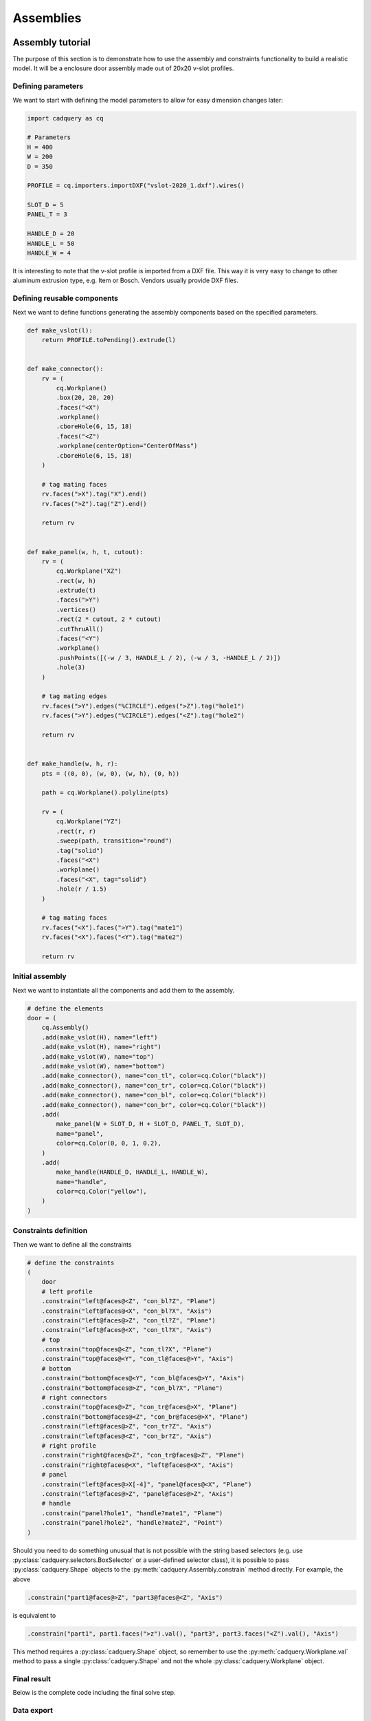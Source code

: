 .. _assytutorial:

**********
Assemblies
**********

Assembly tutorial
-----------------

The purpose of this section is to demonstrate how to use the assembly and constraints
functionality to build a realistic model. It will be a enclosure door assembly made out of 20x20 v-slot profiles.


Defining parameters
===================

We want to start with defining the model parameters to allow for easy dimension changes later:

.. code-block:: python

   import cadquery as cq

   # Parameters
   H = 400
   W = 200
   D = 350

   PROFILE = cq.importers.importDXF("vslot-2020_1.dxf").wires()

   SLOT_D = 5
   PANEL_T = 3

   HANDLE_D = 20
   HANDLE_L = 50
   HANDLE_W = 4

It is interesting to note that the v-slot profile is imported from a DXF file.
This way it is very easy to change to other aluminum extrusion type, e.g. Item or Bosch.
Vendors usually provide DXF files.

Defining reusable components
============================

Next we want to define functions generating the assembly components based on the specified parameters.

.. code-block:: python

   def make_vslot(l):
       return PROFILE.toPending().extrude(l)


   def make_connector():
       rv = (
           cq.Workplane()
           .box(20, 20, 20)
           .faces("<X")
           .workplane()
           .cboreHole(6, 15, 18)
           .faces("<Z")
           .workplane(centerOption="CenterOfMass")
           .cboreHole(6, 15, 18)
       )

       # tag mating faces
       rv.faces(">X").tag("X").end()
       rv.faces(">Z").tag("Z").end()

       return rv


   def make_panel(w, h, t, cutout):
       rv = (
           cq.Workplane("XZ")
           .rect(w, h)
           .extrude(t)
           .faces(">Y")
           .vertices()
           .rect(2 * cutout, 2 * cutout)
           .cutThruAll()
           .faces("<Y")
           .workplane()
           .pushPoints([(-w / 3, HANDLE_L / 2), (-w / 3, -HANDLE_L / 2)])
           .hole(3)
       )

       # tag mating edges
       rv.faces(">Y").edges("%CIRCLE").edges(">Z").tag("hole1")
       rv.faces(">Y").edges("%CIRCLE").edges("<Z").tag("hole2")

       return rv


   def make_handle(w, h, r):
       pts = ((0, 0), (w, 0), (w, h), (0, h))

       path = cq.Workplane().polyline(pts)

       rv = (
           cq.Workplane("YZ")
           .rect(r, r)
           .sweep(path, transition="round")
           .tag("solid")
           .faces("<X")
           .workplane()
           .faces("<X", tag="solid")
           .hole(r / 1.5)
       )

       # tag mating faces
       rv.faces("<X").faces(">Y").tag("mate1")
       rv.faces("<X").faces("<Y").tag("mate2")

       return rv

Initial assembly
================

Next we want to instantiate all the components and add them to the assembly.

.. code-block:: python

   # define the elements
   door = (
       cq.Assembly()
       .add(make_vslot(H), name="left")
       .add(make_vslot(H), name="right")
       .add(make_vslot(W), name="top")
       .add(make_vslot(W), name="bottom")
       .add(make_connector(), name="con_tl", color=cq.Color("black"))
       .add(make_connector(), name="con_tr", color=cq.Color("black"))
       .add(make_connector(), name="con_bl", color=cq.Color("black"))
       .add(make_connector(), name="con_br", color=cq.Color("black"))
       .add(
           make_panel(W + SLOT_D, H + SLOT_D, PANEL_T, SLOT_D),
           name="panel",
           color=cq.Color(0, 0, 1, 0.2),
       )
       .add(
           make_handle(HANDLE_D, HANDLE_L, HANDLE_W),
           name="handle",
           color=cq.Color("yellow"),
       )
   )

Constraints definition
======================

Then we want to define all the constraints

.. code-block:: python

   # define the constraints
   (
       door
       # left profile
       .constrain("left@faces@<Z", "con_bl?Z", "Plane")
       .constrain("left@faces@<X", "con_bl?X", "Axis")
       .constrain("left@faces@>Z", "con_tl?Z", "Plane")
       .constrain("left@faces@<X", "con_tl?X", "Axis")
       # top
       .constrain("top@faces@<Z", "con_tl?X", "Plane")
       .constrain("top@faces@<Y", "con_tl@faces@>Y", "Axis")
       # bottom
       .constrain("bottom@faces@<Y", "con_bl@faces@>Y", "Axis")
       .constrain("bottom@faces@>Z", "con_bl?X", "Plane")
       # right connectors
       .constrain("top@faces@>Z", "con_tr@faces@>X", "Plane")
       .constrain("bottom@faces@<Z", "con_br@faces@>X", "Plane")
       .constrain("left@faces@>Z", "con_tr?Z", "Axis")
       .constrain("left@faces@<Z", "con_br?Z", "Axis")
       # right profile
       .constrain("right@faces@>Z", "con_tr@faces@>Z", "Plane")
       .constrain("right@faces@<X", "left@faces@<X", "Axis")
       # panel
       .constrain("left@faces@>X[-4]", "panel@faces@<X", "Plane")
       .constrain("left@faces@>Z", "panel@faces@>Z", "Axis")
       # handle
       .constrain("panel?hole1", "handle?mate1", "Plane")
       .constrain("panel?hole2", "handle?mate2", "Point")
   )

Should you need to do something unusual that is not possible with the string
based selectors (e.g. use :py:class:`cadquery.selectors.BoxSelector` or a user-defined selector class),
it is possible to pass :py:class:`cadquery.Shape` objects to the :py:meth:`cadquery.Assembly.constrain` method directly. For example, the above

.. code-block::

    .constrain("part1@faces@>Z", "part3@faces@<Z", "Axis")

is equivalent to

.. code-block::

    .constrain("part1", part1.faces(">z").val(), "part3", part3.faces("<Z").val(), "Axis")

This method requires a :py:class:`cadquery.Shape` object, so remember to use the :py:meth:`cadquery.Workplane.val`
method to pass a single :py:class:`cadquery.Shape` and not the whole :py:class:`cadquery.Workplane` object.

Final result
============

Below is the complete code including the final solve step.

.. cadquery::
    :height: 600px

    import cadquery as cq

    # Parameters
    H = 400
    W = 200
    D = 350

    PROFILE = cq.importers.importDXF("vslot-2020_1.dxf").wires()

    SLOT_D = 6
    PANEL_T = 3

    HANDLE_D = 20
    HANDLE_L = 50
    HANDLE_W = 4


    def make_vslot(l):
        return PROFILE.toPending().extrude(l)


    def make_connector():
        rv = (
            cq.Workplane()
            .box(20, 20, 20)
            .faces("<X")
            .workplane()
            .cboreHole(6, 15, 18)
            .faces("<Z")
            .workplane(centerOption="CenterOfMass")
            .cboreHole(6, 15, 18)
        )

        # tag mating faces
        rv.faces(">X").tag("X").end()
        rv.faces(">Z").tag("Z").end()

        return rv


    def make_panel(w, h, t, cutout):
        rv = (
            cq.Workplane("XZ")
            .rect(w, h)
            .extrude(t)
            .faces(">Y")
            .vertices()
            .rect(2 * cutout, 2 * cutout)
            .cutThruAll()
            .faces("<Y")
            .workplane()
            .pushPoints([(-w / 3, HANDLE_L / 2), (-w / 3, -HANDLE_L / 2)])
            .hole(3)
        )

        # tag mating edges
        rv.faces(">Y").edges("%CIRCLE").edges(">Z").tag("hole1")
        rv.faces(">Y").edges("%CIRCLE").edges("<Z").tag("hole2")

        return rv


    def make_handle(w, h, r):
        pts = ((0, 0), (w, 0), (w, h), (0, h))

        path = cq.Workplane().polyline(pts)

        rv = (
            cq.Workplane("YZ")
            .rect(r, r)
            .sweep(path, transition="round")
            .tag("solid")
            .faces("<X")
            .workplane()
            .faces("<X", tag="solid")
            .hole(r / 1.5)
        )

        # tag mating faces
        rv.faces("<X").faces(">Y").tag("mate1")
        rv.faces("<X").faces("<Y").tag("mate2")

        return rv


    # define the elements
    door = (
        cq.Assembly()
        .add(make_vslot(H), name="left")
        .add(make_vslot(H), name="right")
        .add(make_vslot(W), name="top")
        .add(make_vslot(W), name="bottom")
        .add(make_connector(), name="con_tl", color=cq.Color("black"))
        .add(make_connector(), name="con_tr", color=cq.Color("black"))
        .add(make_connector(), name="con_bl", color=cq.Color("black"))
        .add(make_connector(), name="con_br", color=cq.Color("black"))
        .add(
            make_panel(W + 2 * SLOT_D, H + 2 * SLOT_D, PANEL_T, SLOT_D),
            name="panel",
            color=cq.Color(0, 0, 1, 0.2),
        )
        .add(
            make_handle(HANDLE_D, HANDLE_L, HANDLE_W),
            name="handle",
            color=cq.Color("yellow"),
        )
    )

    # define the constraints
    (
        door
        # left profile
        .constrain("left@faces@<Z", "con_bl?Z", "Plane")
        .constrain("left@faces@<X", "con_bl?X", "Axis")
        .constrain("left@faces@>Z", "con_tl?Z", "Plane")
        .constrain("left@faces@<X", "con_tl?X", "Axis")
        # top
        .constrain("top@faces@<Z", "con_tl?X", "Plane")
        .constrain("top@faces@<Y", "con_tl@faces@>Y", "Axis")
        # bottom
        .constrain("bottom@faces@<Y", "con_bl@faces@>Y", "Axis")
        .constrain("bottom@faces@>Z", "con_bl?X", "Plane")
        # right connectors
        .constrain("top@faces@>Z", "con_tr@faces@>X", "Plane")
        .constrain("bottom@faces@<Z", "con_br@faces@>X", "Plane")
        .constrain("left@faces@>Z", "con_tr?Z", "Axis")
        .constrain("left@faces@<Z", "con_br?Z", "Axis")
        # right profile
        .constrain("right@faces@>Z", "con_tr@faces@>Z", "Plane")
        .constrain("right@faces@<X", "left@faces@<X", "Axis")
        # panel
        .constrain("left@faces@>X[-4]", "panel@faces@<X", "Plane")
        .constrain("left@faces@>Z", "panel@faces@>Z", "Axis")
        # handle
        .constrain("panel?hole1", "handle?mate1", "Plane")
        .constrain("panel?hole2", "handle?mate2", "Point")
    )

    # solve
    door.solve()

    show_object(door, name="door")


Data export
===========

The resulting assembly can be exported as a STEP file or in a internal OCCT XML format.


STEP can be loaded in all CAD tool, e.g. in FreeCAD and the XML be used in other applications using OCCT.

.. code-block:: python
   :linenos:

   door.export("door.step")
   door.export("door.xml")

.. image:: _static/door_assy_freecad.png


Object locations
----------------

Objects can be added to an assembly with initial locations supplied, such as:

.. cadquery::

    import cadquery as cq

    cone = cq.Solid.makeCone(1, 0, 2)

    assy = cq.Assembly()
    assy.add(
        cone,
        loc=cq.Location((0, 0, 0), (1, 0, 0), 180),
        name="cone0",
        color=cq.Color("green"),
    )
    assy.add(cone, name="cone1", color=cq.Color("blue"))

    show_object(assy)


As an alternative to the user calculating locations, constraints and the method
:meth:`~cadquery.Assembly.solve` can be used to position objects in an assembly.

If initial locations and the method :meth:`~cadquery.Assembly.solve` are used the solver will
overwrite these initial locations with it's solution, however initial locations can still affect the
final solution. In an underconstrained system the solver may not move an object if it does not
contribute to the cost function, or if multiple solutions exist (ie. multiple instances
where the cost function is at a minimum) initial locations can cause the solver to converge on one
particular solution. For very complicated assemblies setting approximately correct initial locations
can also reduce the computational time required.


Constraints
-----------

Constraints are often a better representation of the real world relationship the user wants to
model than directly supplying locations. In the above example the real world relationship is that
the bottom face of each cone should touch, which can be modelled with a Plane constraint. When the
user provides explicit locations (instead of constraints) then they are also responsible for updating
them when, for example, the location of ``cone1`` changes.

When at least one constraint is supplied and the method :meth:`~cadquery.Assembly.solve` is run, an
optimization problem is set up. Each constraint provides a cost function that depends on the
position and orientation (represented by a :class:`~cadquery.Location`) of the two objects specified
when creating the constraint. The solver varies the location of the assembly's children and attempts
to minimize the sum of all cost functions. Hence by reading the formulae of the cost functions
below, you can understand exactly what each constraint does.


Point
=====

The Point constraint is a frequently used constraint that minimizes the distance between two points.
Some example uses are centering faces or aligning verticies, but it is also useful with dummy
vertices to create offsets between two parts.

The cost function is:

.. math::

  ( param - \lvert \vec{ c_1 } - \vec{ c_2 } \rvert ) ^2

Where:

- :math:`param` is the parameter of the constraint, which defaults to 0,
- :math:`\vec{ c_i }` is the center of the ith object, and
- :math:`\lvert \vec{ v } \rvert` is the modulus of :math:`\vec{ v }`, ie. the length of
  :math:`\vec{ v }`.

When creating a Point constraint, the ``param`` argument can be used to specify a desired offset
between the two centers. This offset does not have a direction associated with it, if you want to
specify an offset in a specific direction then you should use a dummy :class:`~cadquery.Vertex`.

The Point constraint uses the :meth:`~cadquery.Shape.Center` to find the center of the
argument. Hence it will work with all subclasses of :class:`~cadquery.Shape`.

.. cadquery::

    import cadquery as cq

    # Use the Point constraint to position boxes relative to an arc
    line = cq.Edge.makeCircle(radius=10, angle1=0, angle2=90)
    box = cq.Workplane().box(1, 1, 1)

    assy = cq.Assembly()
    assy.add(line, name="line")

    # position the red box on the center of the arc
    assy.add(box, name="box0", color=cq.Color("red"))
    assy.constrain("line", "box0", "Point")

    # position the green box at a normalized distance of 0.8 along the arc
    position0 = line.positionAt(0.8)
    assy.add(box, name="box1", color=cq.Color("green"))
    assy.constrain(
        "line",
        cq.Vertex.makeVertex(*position0.toTuple()),
        "box1",
        box.val(),
        "Point",
    )

    # position the orange box 2 units in any direction from the green box
    assy.add(box, name="box2", color=cq.Color("orange"))
    assy.constrain(
        "line",
        cq.Vertex.makeVertex(*position0.toTuple()),
        "box2",
        box.val(),
        "Point",
        param=2,
    )

    # position the blue box offset 2 units in the x direction from the green box
    position1 = position0 + cq.Vector(2, 0, 0)
    assy.add(box, name="box3", color=cq.Color("blue"))
    assy.constrain(
        "line",
        cq.Vertex.makeVertex(*position1.toTuple()),
        "box3",
        box.val(),
        "Point",
    )

    assy.solve()
    show_object(assy)


Axis
====

The Axis constraint minimizes the angle between two vectors. It is frequently used to align faces
and control the rotation of an object.

The cost function is:

.. math::
    ( k_{ dir } \times ( param - \vec{ d_1 } \angle \vec{ d_2 } ) ^2


Where:

- :math:`k_{ dir }` is a scaling factor for directional constraints,
- :math:`param` is the parameter of the constraint, which defaults to 180 degrees,
- :math:`\vec{d_i}` is the direction created from the ith object argument as described below, and
- :math:`\vec{ d_1 } \angle \vec{ d_2 }` is the angle between :math:`\vec{ d_1 }` and
  :math:`\vec{ d_2 }`.


The argument ``param`` defaults to 180 degrees, which sets the two directions opposite
to each other. This represents what is often called a "mate" relationship, where the external faces
of two objects touch.


.. cadquery::

    import cadquery as cq

    cone = cq.Solid.makeCone(1, 0, 2)

    assy = cq.Assembly()
    assy.add(cone, name="cone0", color=cq.Color("green"))
    assy.add(cone, name="cone1", color=cq.Color("blue"))
    assy.constrain("cone0@faces@<Z", "cone1@faces@<Z", "Axis")

    assy.solve()
    show_object(assy)


If the ``param`` argument is set to zero, then the two objects will point in the same direction.
This is often used when one object goes through another, such as a pin going into a hole in a plate:


.. cadquery::

    import cadquery as cq

    plate = cq.Workplane().box(10, 10, 1).faces(">Z").workplane().hole(2)
    cone = cq.Solid.makeCone(0.8, 0, 4)

    assy = cq.Assembly()
    assy.add(plate, name="plate", color=cq.Color("green"))
    assy.add(cone, name="cone", color=cq.Color("blue"))
    # place the center of the flat face of the cone in the center of the upper face of the plate
    assy.constrain("plate@faces@>Z", "cone@faces@<Z", "Point")

    # set both the flat face of the cone and the upper face of the plate to point in the same direction
    assy.constrain("plate@faces@>Z", "cone@faces@<Z", "Axis", param=0)

    assy.solve()
    show_object(assy)


In creating an Axis constraint, a direction vector is extracted in one of three different ways,
depending on the object's type.

:class:`~cadquery.Face`:
  Using :meth:`~cadquery.Face.normalAt`

:class:`~cadquery.Edge` and :meth:`~cadquery.Shape.geomType` is ``"CIRCLE"``:
  Using :meth:`~cadquery.Mixin1D.normal`

:class:`~cadquery.Edge` and :meth:`~cadquery.Shape.geomType` is not ``"CIRCLE"``:
  Using :meth:`~cadquery.Mixin1D.tangentAt`

Using any other type of object will raise a :exc:`ValueError`. By far the most common use case
is to define an Axis constraint from a :class:`~cadquery.Face`.


.. cadquery::

    import cadquery as cq
    from math import cos, sin, pi

    # Create a sinusoidal surface:
    surf = cq.Workplane().parametricSurface(
        lambda u, v: (u, v, 5 * sin(pi * u / 10) * cos(pi * v / 10)),
        N=40,
        start=0,
        stop=20,
    )

    # Create a cone with a small, flat tip:
    cone = (
        cq.Workplane()
        .add(cq.Solid.makeCone(1, 0.1, 2))
        # tag the tip for easy reference in the constraint:
        .faces(">Z")
        .tag("tip")
        .end()
    )

    assy = cq.Assembly()
    assy.add(surf, name="surf", color=cq.Color("lightgray"))
    assy.add(cone, name="cone", color=cq.Color("green"))
    # set the Face on the tip of the cone to point in
    # the opposite direction of the center of the surface:
    assy.constrain("surf", "cone?tip", "Axis")
    # to make the example clearer, move the cone to the center of the face:
    assy.constrain("surf", "cone?tip", "Point")
    assy.solve()

    show_object(assy)


Plane
=====

The Plane constraint is simply a combination of both the Point and Axis constraints. It is a
convenient shortcut for a commonly used combination of constraints. It can be used to shorten the
previous example from the two constraints to just one:

.. code-block:: diff

    assy = cq.Assembly()
    assy.add(surf, name="surf", color=cq.Color("lightgray"))
    assy.add(cone, name="cone", color=cq.Color("green"))
    -# set the Face on the tip of the cone to point in
    -# the opposite direction of the center of the surface:
    -assy.constrain("surf", "cone?tip", "Axis")
    -# to make the example clearer, move the cone to the center of the face:
    -assy.constrain("surf", "cone?tip", "Point")
    +assy.constrain("surf", "cone?tip", "Plane")
    assy.solve()

    show_object(assy)


The result of this code is identical to the above two constraint example.

For the cost function of Plane, please see the Point and Axis sections. The ``param`` argument is applied to Axis and should be left as the default value for a "mate" style
constraint (two surfaces touching) or can be set to ``0`` for a through surface constraint (see
description in the Axis constraint section).


PointInPlane
============

PointInPlane positions the center of the first object within the plane defined by the second object.
The cost function is:

.. math::

    \operatorname{dist}( \vec{ c }, p_\text{ offset } ) ^2


Where:

- :math:`\vec{ c }` is the center of the first argument,
- :math:`p_\text{ offset }` is a plane created from the second object, offset in the plane's normal
  direction by ``param``, and
- :math:`\operatorname{dist}( \vec{ a }, b)` is the distance between point :math:`\vec{ a }` and
  plane :math:`b`.


.. cadquery::

    import cadquery as cq

    # Create an L-shaped object:
    bracket = (
        cq.Workplane("YZ")
        .hLine(1)
        .vLine(0.1)
        .hLineTo(0.2)
        .vLineTo(1)
        .hLineTo(0)
        .close()
        .extrude(1)
        # tag some faces for easy reference:
        .faces(">Y[1]")
        .tag("inner_vert")
        .end()
        .faces(">Z[1]")
        .tag("inner_horiz")
        .end()
    )

    box = cq.Workplane().box(0.5, 0.5, 0.5)

    assy = cq.Assembly()
    assy.add(bracket, name="bracket", color=cq.Color("gray"))
    assy.add(box, name="box", color=cq.Color("green"))

    # lock bracket orientation:
    assy.constrain("bracket@faces@>Z", "box@faces@>Z", "Axis", param=0)
    assy.constrain("bracket@faces@>X", "box@faces@>X", "Axis", param=0)

    # constrain the bottom of the box to be on the plane defined by inner_horiz:
    assy.constrain("box@faces@<Z", "bracket?inner_horiz", "PointInPlane")
    # constrain the side of the box to be 0.2 units from the plane defined by inner_vert
    assy.constrain("box@faces@<Y", "bracket?inner_vert", "PointInPlane", param=0.2)
    # constrain the end of the box to be 0.1 units inside the end of the bracket
    assy.constrain("box@faces@>X", "bracket@faces@>X", "PointInPlane", param=-0.1)

    assy.solve()
    show_object(assy)


PointOnLine
===========

PointOnLine positions the center of the first object on the line defined by the second object.
The cost function is:

.. math::

   ( param - \operatorname{dist}(\vec{ c }, l ) )^2


Where:

- :math:`\vec{ c }` is the center of the first argument,
- :math:`l` is a line created from the second object
- :math:`param` is the parameter of the constraint, which defaults to 0,
- :math:`\operatorname{dist}( \vec{ a }, b)` is the distance between point :math:`\vec{ a }` and
  line :math:`b`.


.. cadquery::

    import cadquery as cq

    b1 = cq.Workplane().box(1, 1, 1)
    b2 = cq.Workplane().sphere(0.15)

    assy = (
        cq.Assembly()
        .add(b1, name="b1")
        .add(b2, loc=cq.Location((0, 0, 4)), name="b2", color=cq.Color("red"))
    )

    # fix the position of b1
    assy.constrain("b1", "Fixed")
    # b2 on one of the edges of b1
    assy.constrain("b2", "b1@edges@>>Z and >>Y", "PointOnLine")
    # b2 on another of the edges of b1
    assy.constrain("b2", "b1@edges@>>Z and >>X", "PointOnLine")
    # effectively b2 will be constrained to be on the intersection of the two edges

    assy.solve()
    show_object(assy)


FixedPoint
==========

FixedPoint fixes the position of the given argument to be equal to the given point specified via the parameter of the constraint. This constraint locks all translational degrees of freedom of the argument.
The cost function is:

.. math::

   \left\lVert \vec{ c } - \vec{param} \right\rVert ^2


Where:

- :math:`\vec{ c }` is the center of the argument,
- :math:`param` is the parameter of the constraint - tuple specifying the target position.


.. cadquery::

    import cadquery as cq

    b1 = cq.Workplane().box(1, 1, 1)
    b2 = cq.Workplane().sphere(0.15)

    assy = (
        cq.Assembly()
        .add(b1, name="b1")
        .add(b2, loc=cq.Location((0, 0, 4)), name="b2", color=cq.Color("red"))
        .add(b1, loc=cq.Location((-2, 0, 0)), name="b3", color=cq.Color("red"))
    )

    pnt = (0.5, 0.5, 0.5)

    # fix the position of b1
    assy.constrain("b1", "Fixed")
    # fix b2 center at point
    assy.constrain("b2", "FixedPoint", pnt)
    # fix b3 vertex position at point
    assy.constrain("b3@vertices@<X and <Y and <Z", "FixedPoint", pnt)

    assy.solve()
    show_object(assy)


FixedRotation
=============

FixedRotation fixes the rotation of the given argument to be equal to the value specified via the parameter of the constraint.

This constraint locks all rotational degrees of freedom of the argument.
The cost function is:

.. math::

   \left\lVert \vec{ R } - \vec{param} \right\rVert ^2


Where:

- :math:`\vec{ R }` vector of the rotation angles of the rotation applied to the argument,
- :math:`param` is the parameter of the constraint - tuple specifying the target rotation.


.. cadquery::

    import cadquery as cq

    b1 = cq.Workplane().box(1, 1, 1)
    b2 = cq.Workplane().rect(0.1, 0.1).extrude(1, taper=-15)

    assy = (
        cq.Assembly()
        .add(b1, name="b1")
        .add(b2, loc=cq.Location((0, 0, 4)), name="b2", color=cq.Color("red"))
    )

    # fix the position of b1
    assy.constrain("b1", "Fixed")
    # fix b2 bottom face position (but not rotation)
    assy.constrain("b2@faces@<Z", "FixedPoint", (0, 0, 0.5))
    # fix b2 rotational degrees of freedom too
    assy.constrain("b2", "FixedRotation", (45, 0, 45))

    assy.solve()
    show_object(assy)


FixedAxis
=========

FixedAxis fixes the orientation of the given argument's normal or tangent to be equal to the orientation of the vector specified via the parameter of the constraint. This constraint locks two rotational degrees of freedom of the argument.
The cost function is:

.. math::

   ( \vec{ a } \angle \vec{ param } ) ^2


Where:

- :math:`\vec{ a }` normal or tangent vector of the argument,
- :math:`param` is the parameter of the constraint - tuple specifying the target direction.


.. cadquery::

    import cadquery as cq

    b1 = cq.Workplane().box(1, 1, 1)
    b2 = cq.Workplane().rect(0.1, 0.1).extrude(1, taper=-15)

    assy = (
        cq.Assembly()
        .add(b1, name="b1")
        .add(b2, loc=cq.Location((0, 0, 4)), name="b2", color=cq.Color("red"))
    )

    # fix the position of b1
    assy.constrain("b1", "Fixed")
    # fix b2 bottom face position (but not rotation)
    assy.constrain("b2@faces@<Z", "FixedPoint", (0, 0, 0.5))
    # fix b2 some rotational degrees of freedom too
    assy.constrain("b2@faces@>Z", "FixedAxis", (1, 0, 2))

    assy.solve()
    show_object(assy)


Assembly colors
---------------

Aside from RGBA values, the :class:`~cadquery.Color` class can be instantiated from a text name. Valid names are
listed along with a color sample below:

.. raw:: html

    <div class="color-grid" style="display:grid;grid-gap:10px;grid-template-columns:repeat(auto-fill, minmax(200px,1fr));">
      <div style="background-color:rgba(222,239,255,1.0);padding:10px;border-radius:5px;color:rgba(0,0,0);">aliceblue</div>
      <div style="background-color:rgba(243,211,173,1.0);padding:10px;border-radius:5px;color:rgba(0,0,0);">antiquewhite</div>
      <div style="background-color:rgba(255,220,180,1.0);padding:10px;border-radius:5px;color:rgba(0,0,0);">antiquewhite1</div>
      <div style="background-color:rgba(218,188,153,1.0);padding:10px;border-radius:5px;color:rgba(0,0,0);">antiquewhite2</div>
      <div style="background-color:rgba(155,134,110,1.0);padding:10px;border-radius:5px;color:rgba(0,0,0);">antiquewhite3</div>
      <div style="background-color:rgba(65,57,47,1.0);padding:10px;border-radius:5px;color:rgba(255,255,255);">antiquewhite4</div>
      <div style="background-color:rgba(54,255,167,1.0);padding:10px;border-radius:5px;color:rgba(0,0,0);">aquamarine1</div>
      <div style="background-color:rgba(46,218,144,1.0);padding:10px;border-radius:5px;color:rgba(0,0,0);">aquamarine2</div>
      <div style="background-color:rgba(15,65,44,1.0);padding:10px;border-radius:5px;color:rgba(255,255,255);">aquamarine4</div>
      <div style="background-color:rgba(222,255,255,1.0);padding:10px;border-radius:5px;color:rgba(0,0,0);">azure</div>
      <div style="background-color:rgba(190,218,218,1.0);padding:10px;border-radius:5px;color:rgba(0,0,0);">azure2</div>
      <div style="background-color:rgba(135,155,155,1.0);padding:10px;border-radius:5px;color:rgba(0,0,0);">azure3</div>
      <div style="background-color:rgba(57,65,65,1.0);padding:10px;border-radius:5px;color:rgba(255,255,255);">azure4</div>
      <div style="background-color:rgba(68,10,68,1.0);padding:10px;border-radius:5px;color:rgba(255,255,255);">beet</div>
      <div style="background-color:rgba(232,232,182,1.0);padding:10px;border-radius:5px;color:rgba(0,0,0);">beige</div>
      <div style="background-color:rgba(255,197,140,1.0);padding:10px;border-radius:5px;color:rgba(0,0,0);">bisque</div>
      <div style="background-color:rgba(218,169,120,1.0);padding:10px;border-radius:5px;color:rgba(0,0,0);">bisque2</div>
      <div style="background-color:rgba(155,120,87,1.0);padding:10px;border-radius:5px;color:rgba(255,255,255);">bisque3</div>
      <div style="background-color:rgba(65,52,37,1.0);padding:10px;border-radius:5px;color:rgba(255,255,255);">bisque4</div>
      <div style="background-color:rgba(0,0,0,1.0);padding:10px;border-radius:5px;color:rgba(255,255,255);">black</div>
      <div style="background-color:rgba(255,211,155,1.0);padding:10px;border-radius:5px;color:rgba(0,0,0);">blanchedalmond</div>
      <div style="background-color:rgba(0,0,255,1.0);padding:10px;border-radius:5px;color:rgba(255,255,255);">blue</div>
      <div style="background-color:rgba(0,0,255,1.0);padding:10px;border-radius:5px;color:rgba(255,255,255);">blue1</div>
      <div style="background-color:rgba(0,0,218,1.0);padding:10px;border-radius:5px;color:rgba(255,255,255);">blue2</div>
      <div style="background-color:rgba(0,0,155,1.0);padding:10px;border-radius:5px;color:rgba(255,255,255);">blue3</div>
      <div style="background-color:rgba(0,0,65,1.0);padding:10px;border-radius:5px;color:rgba(255,255,255);">blue4</div>
      <div style="background-color:rgba(64,6,193,1.0);padding:10px;border-radius:5px;color:rgba(255,255,255);">blueviolet</div>
      <div style="background-color:rgba(95,5,5,1.0);padding:10px;border-radius:5px;color:rgba(255,255,255);">brown</div>
      <div style="background-color:rgba(255,13,13,1.0);padding:10px;border-radius:5px;color:rgba(255,255,255);">brown1</div>
      <div style="background-color:rgba(218,11,11,1.0);padding:10px;border-radius:5px;color:rgba(255,255,255);">brown2</div>
      <div style="background-color:rgba(155,8,8,1.0);padding:10px;border-radius:5px;color:rgba(255,255,255);">brown3</div>
      <div style="background-color:rgba(65,4,4,1.0);padding:10px;border-radius:5px;color:rgba(255,255,255);">brown4</div>
      <div style="background-color:rgba(186,122,61,1.0);padding:10px;border-radius:5px;color:rgba(255,255,255);">burlywood</div>
      <div style="background-color:rgba(255,166,83,1.0);padding:10px;border-radius:5px;color:rgba(0,0,0);">burlywood1</div>
      <div style="background-color:rgba(218,142,72,1.0);padding:10px;border-radius:5px;color:rgba(0,0,0);">burlywood2</div>
      <div style="background-color:rgba(155,102,52,1.0);padding:10px;border-radius:5px;color:rgba(255,255,255);">burlywood3</div>
      <div style="background-color:rgba(65,43,23,1.0);padding:10px;border-radius:5px;color:rgba(255,255,255);">burlywood4</div>
      <div style="background-color:rgba(29,87,89,1.0);padding:10px;border-radius:5px;color:rgba(255,255,255);">cadetblue</div>
      <div style="background-color:rgba(80,232,255,1.0);padding:10px;border-radius:5px;color:rgba(0,0,0);">cadetblue1</div>
      <div style="background-color:rgba(68,199,218,1.0);padding:10px;border-radius:5px;color:rgba(0,0,0);">cadetblue2</div>
      <div style="background-color:rgba(49,142,155,1.0);padding:10px;border-radius:5px;color:rgba(255,255,255);">cadetblue3</div>
      <div style="background-color:rgba(22,60,65,1.0);padding:10px;border-radius:5px;color:rgba(255,255,255);">cadetblue4</div>
      <div style="background-color:rgba(54,255,0,1.0);padding:10px;border-radius:5px;color:rgba(255,255,255);">chartreuse</div>
      <div style="background-color:rgba(54,255,0,1.0);padding:10px;border-radius:5px;color:rgba(255,255,255);">chartreuse1</div>
      <div style="background-color:rgba(46,218,0,1.0);padding:10px;border-radius:5px;color:rgba(255,255,255);">chartreuse2</div>
      <div style="background-color:rgba(33,155,0,1.0);padding:10px;border-radius:5px;color:rgba(255,255,255);">chartreuse3</div>
      <div style="background-color:rgba(15,65,0,1.0);padding:10px;border-radius:5px;color:rgba(255,255,255);">chartreuse4</div>
      <div style="background-color:rgba(164,36,3,1.0);padding:10px;border-radius:5px;color:rgba(255,255,255);">chocolate</div>
      <div style="background-color:rgba(255,54,4,1.0);padding:10px;border-radius:5px;color:rgba(255,255,255);">chocolate1</div>
      <div style="background-color:rgba(218,46,3,1.0);padding:10px;border-radius:5px;color:rgba(255,255,255);">chocolate2</div>
      <div style="background-color:rgba(155,33,3,1.0);padding:10px;border-radius:5px;color:rgba(255,255,255);">chocolate3</div>
      <div style="background-color:rgba(65,15,1,1.0);padding:10px;border-radius:5px;color:rgba(255,255,255);">chocolate4</div>
      <div style="background-color:rgba(255,54,20,1.0);padding:10px;border-radius:5px;color:rgba(255,255,255);">coral</div>
      <div style="background-color:rgba(255,42,23,1.0);padding:10px;border-radius:5px;color:rgba(255,255,255);">coral1</div>
      <div style="background-color:rgba(218,36,20,1.0);padding:10px;border-radius:5px;color:rgba(255,255,255);">coral2</div>
      <div style="background-color:rgba(155,26,15,1.0);padding:10px;border-radius:5px;color:rgba(255,255,255);">coral3</div>
      <div style="background-color:rgba(65,12,7,1.0);padding:10px;border-radius:5px;color:rgba(255,255,255);">coral4</div>
      <div style="background-color:rgba(32,76,215,1.0);padding:10px;border-radius:5px;color:rgba(255,255,255);">cornflowerblue</div>
      <div style="background-color:rgba(255,239,182,1.0);padding:10px;border-radius:5px;color:rgba(0,0,0);">cornsilk1</div>
      <div style="background-color:rgba(218,205,155,1.0);padding:10px;border-radius:5px;color:rgba(0,0,0);">cornsilk2</div>
      <div style="background-color:rgba(155,147,112,1.0);padding:10px;border-radius:5px;color:rgba(0,0,0);">cornsilk3</div>
      <div style="background-color:rgba(65,62,47,1.0);padding:10px;border-radius:5px;color:rgba(255,255,255);">cornsilk4</div>
      <div style="background-color:rgba(0,255,255,1.0);padding:10px;border-radius:5px;color:rgba(0,0,0);">cyan</div>
      <div style="background-color:rgba(0,255,255,1.0);padding:10px;border-radius:5px;color:rgba(0,0,0);">cyan1</div>
      <div style="background-color:rgba(0,218,218,1.0);padding:10px;border-radius:5px;color:rgba(0,0,0);">cyan2</div>
      <div style="background-color:rgba(0,155,155,1.0);padding:10px;border-radius:5px;color:rgba(255,255,255);">cyan3</div>
      <div style="background-color:rgba(0,65,65,1.0);padding:10px;border-radius:5px;color:rgba(255,255,255);">cyan4</div>
      <div style="background-color:rgba(122,60,0,1.0);padding:10px;border-radius:5px;color:rgba(255,255,255);">darkgoldenrod</div>
      <div style="background-color:rgba(255,123,1,1.0);padding:10px;border-radius:5px;color:rgba(255,255,255);">darkgoldenrod1</div>
      <div style="background-color:rgba(218,106,1,1.0);padding:10px;border-radius:5px;color:rgba(255,255,255);">darkgoldenrod2</div>
      <div style="background-color:rgba(155,76,0,1.0);padding:10px;border-radius:5px;color:rgba(255,255,255);">darkgoldenrod3</div>
      <div style="background-color:rgba(65,33,0,1.0);padding:10px;border-radius:5px;color:rgba(255,255,255);">darkgoldenrod4</div>
      <div style="background-color:rgba(0,32,0,1.0);padding:10px;border-radius:5px;color:rgba(255,255,255);">darkgreen</div>
      <div style="background-color:rgba(129,120,37,1.0);padding:10px;border-radius:5px;color:rgba(255,255,255);">darkkhaki</div>
      <div style="background-color:rgba(23,37,7,1.0);padding:10px;border-radius:5px;color:rgba(255,255,255);">darkolivegreen</div>
      <div style="background-color:rgba(150,255,41,1.0);padding:10px;border-radius:5px;color:rgba(0,0,0);">darkolivegreen1</div>
      <div style="background-color:rgba(128,218,35,1.0);padding:10px;border-radius:5px;color:rgba(255,255,255);">darkolivegreen2</div>
      <div style="background-color:rgba(92,155,26,1.0);padding:10px;border-radius:5px;color:rgba(255,255,255);">darkolivegreen3</div>
      <div style="background-color:rgba(39,65,11,1.0);padding:10px;border-radius:5px;color:rgba(255,255,255);">darkolivegreen4</div>
      <div style="background-color:rgba(255,66,0,1.0);padding:10px;border-radius:5px;color:rgba(255,255,255);">darkorange</div>
      <div style="background-color:rgba(255,54,0,1.0);padding:10px;border-radius:5px;color:rgba(255,255,255);">darkorange1</div>
      <div style="background-color:rgba(218,46,0,1.0);padding:10px;border-radius:5px;color:rgba(255,255,255);">darkorange2</div>
      <div style="background-color:rgba(155,33,0,1.0);padding:10px;border-radius:5px;color:rgba(255,255,255);">darkorange3</div>
      <div style="background-color:rgba(65,15,0,1.0);padding:10px;border-radius:5px;color:rgba(255,255,255);">darkorange4</div>
      <div style="background-color:rgba(81,8,153,1.0);padding:10px;border-radius:5px;color:rgba(255,255,255);">darkorchid</div>
      <div style="background-color:rgba(132,12,255,1.0);padding:10px;border-radius:5px;color:rgba(0,0,0);">darkorchid1</div>
      <div style="background-color:rgba(113,10,218,1.0);padding:10px;border-radius:5px;color:rgba(255,255,255);">darkorchid2</div>
      <div style="background-color:rgba(82,8,155,1.0);padding:10px;border-radius:5px;color:rgba(255,255,255);">darkorchid3</div>
      <div style="background-color:rgba(35,4,65,1.0);padding:10px;border-radius:5px;color:rgba(255,255,255);">darkorchid4</div>
      <div style="background-color:rgba(207,77,49,1.0);padding:10px;border-radius:5px;color:rgba(255,255,255);">darksalmon</div>
      <div style="background-color:rgba(70,128,70,1.0);padding:10px;border-radius:5px;color:rgba(255,255,255);">darkseagreen</div>
      <div style="background-color:rgba(135,255,135,1.0);padding:10px;border-radius:5px;color:rgba(0,0,0);">darkseagreen1</div>
      <div style="background-color:rgba(116,218,116,1.0);padding:10px;border-radius:5px;color:rgba(0,0,0);">darkseagreen2</div>
      <div style="background-color:rgba(83,155,83,1.0);padding:10px;border-radius:5px;color:rgba(255,255,255);">darkseagreen3</div>
      <div style="background-color:rgba(36,65,36,1.0);padding:10px;border-radius:5px;color:rgba(255,255,255);">darkseagreen4</div>
      <div style="background-color:rgba(16,11,65,1.0);padding:10px;border-radius:5px;color:rgba(255,255,255);">darkslateblue</div>
      <div style="background-color:rgba(7,19,19,1.0);padding:10px;border-radius:5px;color:rgba(255,255,255);">darkslategray</div>
      <div style="background-color:rgba(78,255,255,1.0);padding:10px;border-radius:5px;color:rgba(0,0,0);">darkslategray1</div>
      <div style="background-color:rgba(67,218,218,1.0);padding:10px;border-radius:5px;color:rgba(0,0,0);">darkslategray2</div>
      <div style="background-color:rgba(48,155,155,1.0);padding:10px;border-radius:5px;color:rgba(255,255,255);">darkslategray3</div>
      <div style="background-color:rgba(21,65,65,1.0);padding:10px;border-radius:5px;color:rgba(255,255,255);">darkslategray4</div>
      <div style="background-color:rgba(0,157,162,1.0);padding:10px;border-radius:5px;color:rgba(255,255,255);">darkturquoise</div>
      <div style="background-color:rgba(75,0,166,1.0);padding:10px;border-radius:5px;color:rgba(255,255,255);">darkviolet</div>
      <div style="background-color:rgba(255,1,74,1.0);padding:10px;border-radius:5px;color:rgba(255,255,255);">deeppink</div>
      <div style="background-color:rgba(218,1,63,1.0);padding:10px;border-radius:5px;color:rgba(255,255,255);">deeppink2</div>
      <div style="background-color:rgba(155,1,46,1.0);padding:10px;border-radius:5px;color:rgba(255,255,255);">deeppink3</div>
      <div style="background-color:rgba(65,0,20,1.0);padding:10px;border-radius:5px;color:rgba(255,255,255);">deeppink4</div>
      <div style="background-color:rgba(0,132,255,1.0);padding:10px;border-radius:5px;color:rgba(0,0,0);">deepskyblue1</div>
      <div style="background-color:rgba(0,113,218,1.0);padding:10px;border-radius:5px;color:rgba(255,255,255);">deepskyblue2</div>
      <div style="background-color:rgba(0,82,155,1.0);padding:10px;border-radius:5px;color:rgba(255,255,255);">deepskyblue3</div>
      <div style="background-color:rgba(0,35,65,1.0);padding:10px;border-radius:5px;color:rgba(255,255,255);">deepskyblue4</div>
      <div style="background-color:rgba(3,71,255,1.0);padding:10px;border-radius:5px;color:rgba(255,255,255);">dodgerblue1</div>
      <div style="background-color:rgba(2,60,218,1.0);padding:10px;border-radius:5px;color:rgba(255,255,255);">dodgerblue2</div>
      <div style="background-color:rgba(2,44,155,1.0);padding:10px;border-radius:5px;color:rgba(255,255,255);">dodgerblue3</div>
      <div style="background-color:rgba(1,19,65,1.0);padding:10px;border-radius:5px;color:rgba(255,255,255);">dodgerblue4</div>
      <div style="background-color:rgba(113,4,4,1.0);padding:10px;border-radius:5px;color:rgba(255,255,255);">firebrick</div>
      <div style="background-color:rgba(255,7,7,1.0);padding:10px;border-radius:5px;color:rgba(255,255,255);">firebrick1</div>
      <div style="background-color:rgba(218,6,6,1.0);padding:10px;border-radius:5px;color:rgba(255,255,255);">firebrick2</div>
      <div style="background-color:rgba(155,4,4,1.0);padding:10px;border-radius:5px;color:rgba(255,255,255);">firebrick3</div>
      <div style="background-color:rgba(65,2,2,1.0);padding:10px;border-radius:5px;color:rgba(255,255,255);">firebrick4</div>
      <div style="background-color:rgba(255,243,222,1.0);padding:10px;border-radius:5px;color:rgba(0,0,0);">floralwhite</div>
      <div style="background-color:rgba(4,65,4,1.0);padding:10px;border-radius:5px;color:rgba(255,255,255);">forestgreen</div>
      <div style="background-color:rgba(182,182,182,1.0);padding:10px;border-radius:5px;color:rgba(0,0,0);">gainsboro</div>
      <div style="background-color:rgba(239,239,255,1.0);padding:10px;border-radius:5px;color:rgba(0,0,0);">ghostwhite</div>
      <div style="background-color:rgba(255,173,0,1.0);padding:10px;border-radius:5px;color:rgba(0,0,0);">gold</div>
      <div style="background-color:rgba(255,173,0,1.0);padding:10px;border-radius:5px;color:rgba(0,0,0);">gold1</div>
      <div style="background-color:rgba(218,148,0,1.0);padding:10px;border-radius:5px;color:rgba(255,255,255);">gold2</div>
      <div style="background-color:rgba(155,106,0,1.0);padding:10px;border-radius:5px;color:rgba(255,255,255);">gold3</div>
      <div style="background-color:rgba(65,45,0,1.0);padding:10px;border-radius:5px;color:rgba(255,255,255);">gold4</div>
      <div style="background-color:rgba(178,95,3,1.0);padding:10px;border-radius:5px;color:rgba(255,255,255);">goldenrod</div>
      <div style="background-color:rgba(255,135,4,1.0);padding:10px;border-radius:5px;color:rgba(0,0,0);">goldenrod1</div>
      <div style="background-color:rgba(218,116,4,1.0);padding:10px;border-radius:5px;color:rgba(255,255,255);">goldenrod2</div>
      <div style="background-color:rgba(155,83,3,1.0);padding:10px;border-radius:5px;color:rgba(255,255,255);">goldenrod3</div>
      <div style="background-color:rgba(65,36,1,1.0);padding:10px;border-radius:5px;color:rgba(255,255,255);">goldenrod4</div>
      <div style="background-color:rgba(134,134,134,1.0);padding:10px;border-radius:5px;color:rgba(0,0,0);">gray</div>
      <div style="background-color:rgba(0,0,0,1.0);padding:10px;border-radius:5px;color:rgba(255,255,255);">gray0</div>
      <div style="background-color:rgba(0,0,0,1.0);padding:10px;border-radius:5px;color:rgba(255,255,255);">gray1</div>
      <div style="background-color:rgba(2,2,2,1.0);padding:10px;border-radius:5px;color:rgba(255,255,255);">gray10</div>
      <div style="background-color:rgba(2,2,2,1.0);padding:10px;border-radius:5px;color:rgba(255,255,255);">gray11</div>
      <div style="background-color:rgba(3,3,3,1.0);padding:10px;border-radius:5px;color:rgba(255,255,255);">gray12</div>
      <div style="background-color:rgba(3,3,3,1.0);padding:10px;border-radius:5px;color:rgba(255,255,255);">gray13</div>
      <div style="background-color:rgba(4,4,4,1.0);padding:10px;border-radius:5px;color:rgba(255,255,255);">gray14</div>
      <div style="background-color:rgba(4,4,4,1.0);padding:10px;border-radius:5px;color:rgba(255,255,255);">gray15</div>
      <div style="background-color:rgba(5,5,5,1.0);padding:10px;border-radius:5px;color:rgba(255,255,255);">gray16</div>
      <div style="background-color:rgba(6,6,6,1.0);padding:10px;border-radius:5px;color:rgba(255,255,255);">gray17</div>
      <div style="background-color:rgba(6,6,6,1.0);padding:10px;border-radius:5px;color:rgba(255,255,255);">gray18</div>
      <div style="background-color:rgba(7,7,7,1.0);padding:10px;border-radius:5px;color:rgba(255,255,255);">gray19</div>
      <div style="background-color:rgba(0,0,0,1.0);padding:10px;border-radius:5px;color:rgba(255,255,255);">gray2</div>
      <div style="background-color:rgba(8,8,8,1.0);padding:10px;border-radius:5px;color:rgba(255,255,255);">gray20</div>
      <div style="background-color:rgba(9,9,9,1.0);padding:10px;border-radius:5px;color:rgba(255,255,255);">gray21</div>
      <div style="background-color:rgba(10,10,10,1.0);padding:10px;border-radius:5px;color:rgba(255,255,255);">gray22</div>
      <div style="background-color:rgba(11,11,11,1.0);padding:10px;border-radius:5px;color:rgba(255,255,255);">gray23</div>
      <div style="background-color:rgba(11,11,11,1.0);padding:10px;border-radius:5px;color:rgba(255,255,255);">gray24</div>
      <div style="background-color:rgba(13,13,13,1.0);padding:10px;border-radius:5px;color:rgba(255,255,255);">gray25</div>
      <div style="background-color:rgba(13,13,13,1.0);padding:10px;border-radius:5px;color:rgba(255,255,255);">gray26</div>
      <div style="background-color:rgba(15,15,15,1.0);padding:10px;border-radius:5px;color:rgba(255,255,255);">gray27</div>
      <div style="background-color:rgba(16,16,16,1.0);padding:10px;border-radius:5px;color:rgba(255,255,255);">gray28</div>
      <div style="background-color:rgba(17,17,17,1.0);padding:10px;border-radius:5px;color:rgba(255,255,255);">gray29</div>
      <div style="background-color:rgba(0,0,0,1.0);padding:10px;border-radius:5px;color:rgba(255,255,255);">gray3</div>
      <div style="background-color:rgba(18,18,18,1.0);padding:10px;border-radius:5px;color:rgba(255,255,255);">gray30</div>
      <div style="background-color:rgba(19,19,19,1.0);padding:10px;border-radius:5px;color:rgba(255,255,255);">gray31</div>
      <div style="background-color:rgba(21,21,21,1.0);padding:10px;border-radius:5px;color:rgba(255,255,255);">gray32</div>
      <div style="background-color:rgba(22,22,22,1.0);padding:10px;border-radius:5px;color:rgba(255,255,255);">gray33</div>
      <div style="background-color:rgba(24,24,24,1.0);padding:10px;border-radius:5px;color:rgba(255,255,255);">gray34</div>
      <div style="background-color:rgba(25,25,25,1.0);padding:10px;border-radius:5px;color:rgba(255,255,255);">gray35</div>
      <div style="background-color:rgba(27,27,27,1.0);padding:10px;border-radius:5px;color:rgba(255,255,255);">gray36</div>
      <div style="background-color:rgba(28,28,28,1.0);padding:10px;border-radius:5px;color:rgba(255,255,255);">gray37</div>
      <div style="background-color:rgba(30,30,30,1.0);padding:10px;border-radius:5px;color:rgba(255,255,255);">gray38</div>
      <div style="background-color:rgba(31,31,31,1.0);padding:10px;border-radius:5px;color:rgba(255,255,255);">gray39</div>
      <div style="background-color:rgba(0,0,0,1.0);padding:10px;border-radius:5px;color:rgba(255,255,255);">gray4</div>
      <div style="background-color:rgba(33,33,33,1.0);padding:10px;border-radius:5px;color:rgba(255,255,255);">gray40</div>
      <div style="background-color:rgba(36,36,36,1.0);padding:10px;border-radius:5px;color:rgba(255,255,255);">gray41</div>
      <div style="background-color:rgba(37,37,37,1.0);padding:10px;border-radius:5px;color:rgba(255,255,255);">gray42</div>
      <div style="background-color:rgba(39,39,39,1.0);padding:10px;border-radius:5px;color:rgba(255,255,255);">gray43</div>
      <div style="background-color:rgba(41,41,41,1.0);padding:10px;border-radius:5px;color:rgba(255,255,255);">gray44</div>
      <div style="background-color:rgba(43,43,43,1.0);padding:10px;border-radius:5px;color:rgba(255,255,255);">gray45</div>
      <div style="background-color:rgba(45,45,45,1.0);padding:10px;border-radius:5px;color:rgba(255,255,255);">gray46</div>
      <div style="background-color:rgba(47,47,47,1.0);padding:10px;border-radius:5px;color:rgba(255,255,255);">gray47</div>
      <div style="background-color:rgba(49,49,49,1.0);padding:10px;border-radius:5px;color:rgba(255,255,255);">gray48</div>
      <div style="background-color:rgba(52,52,52,1.0);padding:10px;border-radius:5px;color:rgba(255,255,255);">gray49</div>
      <div style="background-color:rgba(1,1,1,1.0);padding:10px;border-radius:5px;color:rgba(255,255,255);">gray5</div>
      <div style="background-color:rgba(54,54,54,1.0);padding:10px;border-radius:5px;color:rgba(255,255,255);">gray50</div>
      <div style="background-color:rgba(56,56,56,1.0);padding:10px;border-radius:5px;color:rgba(255,255,255);">gray51</div>
      <div style="background-color:rgba(59,59,59,1.0);padding:10px;border-radius:5px;color:rgba(255,255,255);">gray52</div>
      <div style="background-color:rgba(61,61,61,1.0);padding:10px;border-radius:5px;color:rgba(255,255,255);">gray53</div>
      <div style="background-color:rgba(64,64,64,1.0);padding:10px;border-radius:5px;color:rgba(255,255,255);">gray54</div>
      <div style="background-color:rgba(66,66,66,1.0);padding:10px;border-radius:5px;color:rgba(255,255,255);">gray55</div>
      <div style="background-color:rgba(70,70,70,1.0);padding:10px;border-radius:5px;color:rgba(255,255,255);">gray56</div>
      <div style="background-color:rgba(72,72,72,1.0);padding:10px;border-radius:5px;color:rgba(255,255,255);">gray57</div>
      <div style="background-color:rgba(75,75,75,1.0);padding:10px;border-radius:5px;color:rgba(255,255,255);">gray58</div>
      <div style="background-color:rgba(77,77,77,1.0);padding:10px;border-radius:5px;color:rgba(255,255,255);">gray59</div>
      <div style="background-color:rgba(1,1,1,1.0);padding:10px;border-radius:5px;color:rgba(255,255,255);">gray6</div>
      <div style="background-color:rgba(81,81,81,1.0);padding:10px;border-radius:5px;color:rgba(255,255,255);">gray60</div>
      <div style="background-color:rgba(84,84,84,1.0);padding:10px;border-radius:5px;color:rgba(255,255,255);">gray61</div>
      <div style="background-color:rgba(87,87,87,1.0);padding:10px;border-radius:5px;color:rgba(255,255,255);">gray62</div>
      <div style="background-color:rgba(90,90,90,1.0);padding:10px;border-radius:5px;color:rgba(255,255,255);">gray63</div>
      <div style="background-color:rgba(93,93,93,1.0);padding:10px;border-radius:5px;color:rgba(255,255,255);">gray64</div>
      <div style="background-color:rgba(97,97,97,1.0);padding:10px;border-radius:5px;color:rgba(255,255,255);">gray65</div>
      <div style="background-color:rgba(99,99,99,1.0);padding:10px;border-radius:5px;color:rgba(255,255,255);">gray66</div>
      <div style="background-color:rgba(103,103,103,1.0);padding:10px;border-radius:5px;color:rgba(255,255,255);">gray67</div>
      <div style="background-color:rgba(106,106,106,1.0);padding:10px;border-radius:5px;color:rgba(255,255,255);">gray68</div>
      <div style="background-color:rgba(110,110,110,1.0);padding:10px;border-radius:5px;color:rgba(255,255,255);">gray69</div>
      <div style="background-color:rgba(1,1,1,1.0);padding:10px;border-radius:5px;color:rgba(255,255,255);">gray7</div>
      <div style="background-color:rgba(114,114,114,1.0);padding:10px;border-radius:5px;color:rgba(255,255,255);">gray70</div>
      <div style="background-color:rgba(117,117,117,1.0);padding:10px;border-radius:5px;color:rgba(255,255,255);">gray71</div>
      <div style="background-color:rgba(122,122,122,1.0);padding:10px;border-radius:5px;color:rgba(255,255,255);">gray72</div>
      <div style="background-color:rgba(125,125,125,1.0);padding:10px;border-radius:5px;color:rgba(255,255,255);">gray73</div>
      <div style="background-color:rgba(129,129,129,1.0);padding:10px;border-radius:5px;color:rgba(0,0,0);">gray74</div>
      <div style="background-color:rgba(132,132,132,1.0);padding:10px;border-radius:5px;color:rgba(0,0,0);">gray75</div>
      <div style="background-color:rgba(137,137,137,1.0);padding:10px;border-radius:5px;color:rgba(0,0,0);">gray76</div>
      <div style="background-color:rgba(140,140,140,1.0);padding:10px;border-radius:5px;color:rgba(0,0,0);">gray77</div>
      <div style="background-color:rgba(145,145,145,1.0);padding:10px;border-radius:5px;color:rgba(0,0,0);">gray78</div>
      <div style="background-color:rgba(148,148,148,1.0);padding:10px;border-radius:5px;color:rgba(0,0,0);">gray79</div>
      <div style="background-color:rgba(1,1,1,1.0);padding:10px;border-radius:5px;color:rgba(255,255,255);">gray8</div>
      <div style="background-color:rgba(153,153,153,1.0);padding:10px;border-radius:5px;color:rgba(0,0,0);">gray80</div>
      <div style="background-color:rgba(159,159,159,1.0);padding:10px;border-radius:5px;color:rgba(0,0,0);">gray81</div>
      <div style="background-color:rgba(162,162,162,1.0);padding:10px;border-radius:5px;color:rgba(0,0,0);">gray82</div>
      <div style="background-color:rgba(167,167,167,1.0);padding:10px;border-radius:5px;color:rgba(0,0,0);">gray83</div>
      <div style="background-color:rgba(176,176,176,1.0);padding:10px;border-radius:5px;color:rgba(0,0,0);">gray85</div>
      <div style="background-color:rgba(180,180,180,1.0);padding:10px;border-radius:5px;color:rgba(0,0,0);">gray86</div>
      <div style="background-color:rgba(186,186,186,1.0);padding:10px;border-radius:5px;color:rgba(0,0,0);">gray87</div>
      <div style="background-color:rgba(190,190,190,1.0);padding:10px;border-radius:5px;color:rgba(0,0,0);">gray88</div>
      <div style="background-color:rgba(195,195,195,1.0);padding:10px;border-radius:5px;color:rgba(0,0,0);">gray89</div>
      <div style="background-color:rgba(2,2,2,1.0);padding:10px;border-radius:5px;color:rgba(255,255,255);">gray9</div>
      <div style="background-color:rgba(199,199,199,1.0);padding:10px;border-radius:5px;color:rgba(0,0,0);">gray90</div>
      <div style="background-color:rgba(205,205,205,1.0);padding:10px;border-radius:5px;color:rgba(0,0,0);">gray91</div>
      <div style="background-color:rgba(211,211,211,1.0);padding:10px;border-radius:5px;color:rgba(0,0,0);">gray92</div>
      <div style="background-color:rgba(215,215,215,1.0);padding:10px;border-radius:5px;color:rgba(0,0,0);">gray93</div>
      <div style="background-color:rgba(222,222,222,1.0);padding:10px;border-radius:5px;color:rgba(0,0,0);">gray94</div>
      <div style="background-color:rgba(226,226,226,1.0);padding:10px;border-radius:5px;color:rgba(0,0,0);">gray95</div>
      <div style="background-color:rgba(237,237,237,1.0);padding:10px;border-radius:5px;color:rgba(0,0,0);">gray97</div>
      <div style="background-color:rgba(243,243,243,1.0);padding:10px;border-radius:5px;color:rgba(0,0,0);">gray98</div>
      <div style="background-color:rgba(248,248,248,1.0);padding:10px;border-radius:5px;color:rgba(0,0,0);">gray99</div>
      <div style="background-color:rgba(0,255,0,1.0);padding:10px;border-radius:5px;color:rgba(255,255,255);">green</div>
      <div style="background-color:rgba(0,255,0,1.0);padding:10px;border-radius:5px;color:rgba(255,255,255);">green1</div>
      <div style="background-color:rgba(0,218,0,1.0);padding:10px;border-radius:5px;color:rgba(255,255,255);">green2</div>
      <div style="background-color:rgba(0,155,0,1.0);padding:10px;border-radius:5px;color:rgba(255,255,255);">green3</div>
      <div style="background-color:rgba(0,65,0,1.0);padding:10px;border-radius:5px;color:rgba(255,255,255);">green4</div>
      <div style="background-color:rgba(106,255,7,1.0);padding:10px;border-radius:5px;color:rgba(255,255,255);">greenyellow</div>
      <div style="background-color:rgba(222,255,222,1.0);padding:10px;border-radius:5px;color:rgba(0,0,0);">honeydew</div>
      <div style="background-color:rgba(190,218,190,1.0);padding:10px;border-radius:5px;color:rgba(0,0,0);">honeydew2</div>
      <div style="background-color:rgba(135,155,135,1.0);padding:10px;border-radius:5px;color:rgba(0,0,0);">honeydew3</div>
      <div style="background-color:rgba(57,65,57,1.0);padding:10px;border-radius:5px;color:rgba(255,255,255);">honeydew4</div>
      <div style="background-color:rgba(255,36,116,1.0);padding:10px;border-radius:5px;color:rgba(0,0,0);">hotpink</div>
      <div style="background-color:rgba(255,39,116,1.0);padding:10px;border-radius:5px;color:rgba(0,0,0);">hotpink1</div>
      <div style="background-color:rgba(218,36,98,1.0);padding:10px;border-radius:5px;color:rgba(255,255,255);">hotpink2</div>
      <div style="background-color:rgba(155,29,71,1.0);padding:10px;border-radius:5px;color:rgba(255,255,255);">hotpink3</div>
      <div style="background-color:rgba(65,10,31,1.0);padding:10px;border-radius:5px;color:rgba(255,255,255);">hotpink4</div>
      <div style="background-color:rgba(155,27,27,1.0);padding:10px;border-radius:5px;color:rgba(255,255,255);">indianred</div>
      <div style="background-color:rgba(255,36,36,1.0);padding:10px;border-radius:5px;color:rgba(255,255,255);">indianred1</div>
      <div style="background-color:rgba(218,31,31,1.0);padding:10px;border-radius:5px;color:rgba(255,255,255);">indianred2</div>
      <div style="background-color:rgba(155,23,23,1.0);padding:10px;border-radius:5px;color:rgba(255,255,255);">indianred3</div>
      <div style="background-color:rgba(65,10,10,1.0);padding:10px;border-radius:5px;color:rgba(255,255,255);">indianred4</div>
      <div style="background-color:rgba(255,255,222,1.0);padding:10px;border-radius:5px;color:rgba(0,0,0);">ivory</div>
      <div style="background-color:rgba(218,218,190,1.0);padding:10px;border-radius:5px;color:rgba(0,0,0);">ivory2</div>
      <div style="background-color:rgba(155,155,135,1.0);padding:10px;border-radius:5px;color:rgba(0,0,0);">ivory3</div>
      <div style="background-color:rgba(65,65,57,1.0);padding:10px;border-radius:5px;color:rgba(255,255,255);">ivory4</div>
      <div style="background-color:rgba(222,201,66,1.0);padding:10px;border-radius:5px;color:rgba(0,0,0);">khaki</div>
      <div style="background-color:rgba(255,235,70,1.0);padding:10px;border-radius:5px;color:rgba(0,0,0);">khaki1</div>
      <div style="background-color:rgba(218,201,59,1.0);padding:10px;border-radius:5px;color:rgba(0,0,0);">khaki2</div>
      <div style="background-color:rgba(155,144,43,1.0);padding:10px;border-radius:5px;color:rgba(255,255,255);">khaki3</div>
      <div style="background-color:rgba(65,60,19,1.0);padding:10px;border-radius:5px;color:rgba(255,255,255);">khaki4</div>
      <div style="background-color:rgba(201,201,243,1.0);padding:10px;border-radius:5px;color:rgba(0,0,0);">lavender</div>
      <div style="background-color:rgba(255,222,232,1.0);padding:10px;border-radius:5px;color:rgba(0,0,0);">lavenderblush1</div>
      <div style="background-color:rgba(218,190,199,1.0);padding:10px;border-radius:5px;color:rgba(0,0,0);">lavenderblush2</div>
      <div style="background-color:rgba(155,135,142,1.0);padding:10px;border-radius:5px;color:rgba(0,0,0);">lavenderblush3</div>
      <div style="background-color:rgba(65,57,60,1.0);padding:10px;border-radius:5px;color:rgba(255,255,255);">lavenderblush4</div>
      <div style="background-color:rgba(51,248,0,1.0);padding:10px;border-radius:5px;color:rgba(255,255,255);">lawngreen</div>
      <div style="background-color:rgba(255,243,155,1.0);padding:10px;border-radius:5px;color:rgba(0,0,0);">lemonchiffon1</div>
      <div style="background-color:rgba(218,207,132,1.0);padding:10px;border-radius:5px;color:rgba(0,0,0);">lemonchiffon2</div>
      <div style="background-color:rgba(155,148,95,1.0);padding:10px;border-radius:5px;color:rgba(0,0,0);">lemonchiffon3</div>
      <div style="background-color:rgba(65,63,41,1.0);padding:10px;border-radius:5px;color:rgba(255,255,255);">lemonchiffon4</div>
      <div style="background-color:rgba(106,175,201,1.0);padding:10px;border-radius:5px;color:rgba(0,0,0);">lightblue</div>
      <div style="background-color:rgba(132,220,255,1.0);padding:10px;border-radius:5px;color:rgba(0,0,0);">lightblue1</div>
      <div style="background-color:rgba(113,188,218,1.0);padding:10px;border-radius:5px;color:rgba(0,0,0);">lightblue2</div>
      <div style="background-color:rgba(82,134,155,1.0);padding:10px;border-radius:5px;color:rgba(255,255,255);">lightblue3</div>
      <div style="background-color:rgba(35,57,65,1.0);padding:10px;border-radius:5px;color:rgba(255,255,255);">lightblue4</div>
      <div style="background-color:rgba(222,55,55,1.0);padding:10px;border-radius:5px;color:rgba(255,255,255);">lightcoral</div>
      <div style="background-color:rgba(190,255,255,1.0);padding:10px;border-radius:5px;color:rgba(0,0,0);">lightcyan</div>
      <div style="background-color:rgba(190,255,255,1.0);padding:10px;border-radius:5px;color:rgba(0,0,0);">lightcyan1</div>
      <div style="background-color:rgba(162,218,218,1.0);padding:10px;border-radius:5px;color:rgba(0,0,0);">lightcyan2</div>
      <div style="background-color:rgba(116,155,155,1.0);padding:10px;border-radius:5px;color:rgba(0,0,0);">lightcyan3</div>
      <div style="background-color:rgba(49,65,65,1.0);padding:10px;border-radius:5px;color:rgba(255,255,255);">lightcyan4</div>
      <div style="background-color:rgba(218,184,56,1.0);padding:10px;border-radius:5px;color:rgba(0,0,0);">lightgoldenrod</div>
      <div style="background-color:rgba(255,213,65,1.0);padding:10px;border-radius:5px;color:rgba(0,0,0);">lightgoldenrod1</div>
      <div style="background-color:rgba(218,182,56,1.0);padding:10px;border-radius:5px;color:rgba(0,0,0);">lightgoldenrod2</div>
      <div style="background-color:rgba(155,131,41,1.0);padding:10px;border-radius:5px;color:rgba(255,255,255);">lightgoldenrod3</div>
      <div style="background-color:rgba(65,55,18,1.0);padding:10px;border-radius:5px;color:rgba(255,255,255);">lightgoldenrod4</div>
      <div style="background-color:rgba(243,243,164,1.0);padding:10px;border-radius:5px;color:rgba(0,0,0);">lightgoldenrodyellow</div>
      <div style="background-color:rgba(166,166,166,1.0);padding:10px;border-radius:5px;color:rgba(0,0,0);">lightgray</div>
      <div style="background-color:rgba(255,119,135,1.0);padding:10px;border-radius:5px;color:rgba(0,0,0);">lightpink</div>
      <div style="background-color:rgba(255,107,123,1.0);padding:10px;border-radius:5px;color:rgba(0,0,0);">lightpink1</div>
      <div style="background-color:rgba(218,92,106,1.0);padding:10px;border-radius:5px;color:rgba(0,0,0);">lightpink2</div>
      <div style="background-color:rgba(155,66,76,1.0);padding:10px;border-radius:5px;color:rgba(255,255,255);">lightpink3</div>
      <div style="background-color:rgba(65,29,33,1.0);padding:10px;border-radius:5px;color:rgba(255,255,255);">lightpink4</div>
      <div style="background-color:rgba(255,89,49,1.0);padding:10px;border-radius:5px;color:rgba(0,0,0);">lightsalmon1</div>
      <div style="background-color:rgba(218,76,42,1.0);padding:10px;border-radius:5px;color:rgba(255,255,255);">lightsalmon2</div>
      <div style="background-color:rgba(155,55,31,1.0);padding:10px;border-radius:5px;color:rgba(255,255,255);">lightsalmon3</div>
      <div style="background-color:rgba(65,24,13,1.0);padding:10px;border-radius:5px;color:rgba(255,255,255);">lightsalmon4</div>
      <div style="background-color:rgba(3,113,102,1.0);padding:10px;border-radius:5px;color:rgba(255,255,255);">lightseagreen</div>
      <div style="background-color:rgba(61,157,243,1.0);padding:10px;border-radius:5px;color:rgba(0,0,0);">lightskyblue</div>
      <div style="background-color:rgba(110,193,255,1.0);padding:10px;border-radius:5px;color:rgba(0,0,0);">lightskyblue1</div>
      <div style="background-color:rgba(94,166,218,1.0);padding:10px;border-radius:5px;color:rgba(0,0,0);">lightskyblue2</div>
      <div style="background-color:rgba(67,119,155,1.0);padding:10px;border-radius:5px;color:rgba(255,255,255);">lightskyblue3</div>
      <div style="background-color:rgba(29,50,65,1.0);padding:10px;border-radius:5px;color:rgba(255,255,255);">lightskyblue4</div>
      <div style="background-color:rgba(58,41,255,1.0);padding:10px;border-radius:5px;color:rgba(255,255,255);">lightslateblue</div>
      <div style="background-color:rgba(47,62,81,1.0);padding:10px;border-radius:5px;color:rgba(255,255,255);">lightslategray</div>
      <div style="background-color:rgba(110,140,186,1.0);padding:10px;border-radius:5px;color:rgba(0,0,0);">lightsteelblue</div>
      <div style="background-color:rgba(150,192,255,1.0);padding:10px;border-radius:5px;color:rgba(0,0,0);">lightsteelblue1</div>
      <div style="background-color:rgba(128,164,218,1.0);padding:10px;border-radius:5px;color:rgba(0,0,0);">lightsteelblue2</div>
      <div style="background-color:rgba(92,117,155,1.0);padding:10px;border-radius:5px;color:rgba(255,255,255);">lightsteelblue3</div>
      <div style="background-color:rgba(39,50,65,1.0);padding:10px;border-radius:5px;color:rgba(255,255,255);">lightsteelblue4</div>
      <div style="background-color:rgba(255,255,190,1.0);padding:10px;border-radius:5px;color:rgba(0,0,0);">lightyellow</div>
      <div style="background-color:rgba(218,218,162,1.0);padding:10px;border-radius:5px;color:rgba(0,0,0);">lightyellow2</div>
      <div style="background-color:rgba(155,155,116,1.0);padding:10px;border-radius:5px;color:rgba(0,0,0);">lightyellow3</div>
      <div style="background-color:rgba(65,65,49,1.0);padding:10px;border-radius:5px;color:rgba(255,255,255);">lightyellow4</div>
      <div style="background-color:rgba(8,155,8,1.0);padding:10px;border-radius:5px;color:rgba(255,255,255);">limegreen</div>
      <div style="background-color:rgba(243,222,201,1.0);padding:10px;border-radius:5px;color:rgba(0,0,0);">linen</div>
      <div style="background-color:rgba(255,0,255,1.0);padding:10px;border-radius:5px;color:rgba(0,0,0);">magenta</div>
      <div style="background-color:rgba(255,0,255,1.0);padding:10px;border-radius:5px;color:rgba(0,0,0);">magenta1</div>
      <div style="background-color:rgba(218,0,218,1.0);padding:10px;border-radius:5px;color:rgba(0,0,0);">magenta2</div>
      <div style="background-color:rgba(155,0,155,1.0);padding:10px;border-radius:5px;color:rgba(255,255,255);">magenta3</div>
      <div style="background-color:rgba(65,0,65,1.0);padding:10px;border-radius:5px;color:rgba(255,255,255);">magenta4</div>
      <div style="background-color:rgba(110,7,29,1.0);padding:10px;border-radius:5px;color:rgba(255,255,255);">maroon</div>
      <div style="background-color:rgba(255,8,114,1.0);padding:10px;border-radius:5px;color:rgba(255,255,255);">maroon1</div>
      <div style="background-color:rgba(218,7,98,1.0);padding:10px;border-radius:5px;color:rgba(255,255,255);">maroon2</div>
      <div style="background-color:rgba(155,5,71,1.0);padding:10px;border-radius:5px;color:rgba(255,255,255);">maroon3</div>
      <div style="background-color:rgba(65,2,31,1.0);padding:10px;border-radius:5px;color:rgba(255,255,255);">maroon4</div>
      <div style="background-color:rgba(0,0,133,1.0);padding:10px;border-radius:5px;color:rgba(255,255,255);">matrablue</div>
      <div style="background-color:rgba(81,81,81,1.0);padding:10px;border-radius:5px;color:rgba(255,255,255);">matragray</div>
      <div style="background-color:rgba(33,155,102,1.0);padding:10px;border-radius:5px;color:rgba(255,255,255);">mediumaquamarine</div>
      <div style="background-color:rgba(125,23,166,1.0);padding:10px;border-radius:5px;color:rgba(255,255,255);">mediumorchid</div>
      <div style="background-color:rgba(190,33,255,1.0);padding:10px;border-radius:5px;color:rgba(0,0,0);">mediumorchid1</div>
      <div style="background-color:rgba(162,29,218,1.0);padding:10px;border-radius:5px;color:rgba(0,0,0);">mediumorchid2</div>
      <div style="background-color:rgba(116,21,155,1.0);padding:10px;border-radius:5px;color:rgba(255,255,255);">mediumorchid3</div>
      <div style="background-color:rgba(49,9,65,1.0);padding:10px;border-radius:5px;color:rgba(255,255,255);">mediumorchid4</div>
      <div style="background-color:rgba(74,41,180,1.0);padding:10px;border-radius:5px;color:rgba(255,255,255);">mediumpurple</div>
      <div style="background-color:rgba(103,56,255,1.0);padding:10px;border-radius:5px;color:rgba(0,0,0);">mediumpurple1</div>
      <div style="background-color:rgba(88,48,218,1.0);padding:10px;border-radius:5px;color:rgba(255,255,255);">mediumpurple2</div>
      <div style="background-color:rgba(63,35,155,1.0);padding:10px;border-radius:5px;color:rgba(255,255,255);">mediumpurple3</div>
      <div style="background-color:rgba(27,16,65,1.0);padding:10px;border-radius:5px;color:rgba(255,255,255);">mediumpurple4</div>
      <div style="background-color:rgba(11,114,42,1.0);padding:10px;border-radius:5px;color:rgba(255,255,255);">mediumseagreen</div>
      <div style="background-color:rgba(50,35,218,1.0);padding:10px;border-radius:5px;color:rgba(255,255,255);">mediumslateblue</div>
      <div style="background-color:rgba(0,243,82,1.0);padding:10px;border-radius:5px;color:rgba(255,255,255);">mediumspringgreen</div>
      <div style="background-color:rgba(16,162,153,1.0);padding:10px;border-radius:5px;color:rgba(255,255,255);">mediumturquoise</div>
      <div style="background-color:rgba(145,1,59,1.0);padding:10px;border-radius:5px;color:rgba(255,255,255);">mediumvioletred</div>
      <div style="background-color:rgba(2,2,41,1.0);padding:10px;border-radius:5px;color:rgba(255,255,255);">midnightblue</div>
      <div style="background-color:rgba(232,255,243,1.0);padding:10px;border-radius:5px;color:rgba(0,0,0);">mintcream</div>
      <div style="background-color:rgba(255,197,192,1.0);padding:10px;border-radius:5px;color:rgba(0,0,0);">mistyrose</div>
      <div style="background-color:rgba(218,169,164,1.0);padding:10px;border-radius:5px;color:rgba(0,0,0);">mistyrose2</div>
      <div style="background-color:rgba(155,120,117,1.0);padding:10px;border-radius:5px;color:rgba(0,0,0);">mistyrose3</div>
      <div style="background-color:rgba(65,52,50,1.0);padding:10px;border-radius:5px;color:rgba(255,255,255);">mistyrose4</div>
      <div style="background-color:rgba(255,197,117,1.0);padding:10px;border-radius:5px;color:rgba(0,0,0);">moccasin</div>
      <div style="background-color:rgba(255,186,106,1.0);padding:10px;border-radius:5px;color:rgba(0,0,0);">navajowhite1</div>
      <div style="background-color:rgba(218,159,90,1.0);padding:10px;border-radius:5px;color:rgba(0,0,0);">navajowhite2</div>
      <div style="background-color:rgba(155,114,65,1.0);padding:10px;border-radius:5px;color:rgba(255,255,255);">navajowhite3</div>
      <div style="background-color:rgba(65,48,28,1.0);padding:10px;border-radius:5px;color:rgba(255,255,255);">navajowhite4</div>
      <div style="background-color:rgba(0,0,55,1.0);padding:10px;border-radius:5px;color:rgba(255,255,255);">navyblue</div>
      <div style="background-color:rgba(250,232,201,1.0);padding:10px;border-radius:5px;color:rgba(0,0,0);">oldlace</div>
      <div style="background-color:rgba(37,68,4,1.0);padding:10px;border-radius:5px;color:rgba(255,255,255);">olivedrab</div>
      <div style="background-color:rgba(134,255,12,1.0);padding:10px;border-radius:5px;color:rgba(0,0,0);">olivedrab1</div>
      <div style="background-color:rgba(114,218,10,1.0);padding:10px;border-radius:5px;color:rgba(255,255,255);">olivedrab2</div>
      <div style="background-color:rgba(82,155,8,1.0);padding:10px;border-radius:5px;color:rgba(255,255,255);">olivedrab3</div>
      <div style="background-color:rgba(36,65,4,1.0);padding:10px;border-radius:5px;color:rgba(255,255,255);">olivedrab4</div>
      <div style="background-color:rgba(255,95,0,1.0);padding:10px;border-radius:5px;color:rgba(255,255,255);">orange</div>
      <div style="background-color:rgba(255,95,0,1.0);padding:10px;border-radius:5px;color:rgba(255,255,255);">orange1</div>
      <div style="background-color:rgba(218,82,0,1.0);padding:10px;border-radius:5px;color:rgba(255,255,255);">orange2</div>
      <div style="background-color:rgba(155,59,0,1.0);padding:10px;border-radius:5px;color:rgba(255,255,255);">orange3</div>
      <div style="background-color:rgba(65,26,0,1.0);padding:10px;border-radius:5px;color:rgba(255,255,255);">orange4</div>
      <div style="background-color:rgba(255,15,0,1.0);padding:10px;border-radius:5px;color:rgba(255,255,255);">orangered</div>
      <div style="background-color:rgba(255,15,0,1.0);padding:10px;border-radius:5px;color:rgba(255,255,255);">orangered1</div>
      <div style="background-color:rgba(218,13,0,1.0);padding:10px;border-radius:5px;color:rgba(255,255,255);">orangered2</div>
      <div style="background-color:rgba(155,9,0,1.0);padding:10px;border-radius:5px;color:rgba(255,255,255);">orangered3</div>
      <div style="background-color:rgba(65,4,0,1.0);padding:10px;border-radius:5px;color:rgba(255,255,255);">orangered4</div>
      <div style="background-color:rgba(178,41,171,1.0);padding:10px;border-radius:5px;color:rgba(0,0,0);">orchid</div>
      <div style="background-color:rgba(255,57,243,1.0);padding:10px;border-radius:5px;color:rgba(0,0,0);">orchid1</div>
      <div style="background-color:rgba(218,49,207,1.0);padding:10px;border-radius:5px;color:rgba(0,0,0);">orchid2</div>
      <div style="background-color:rgba(155,36,148,1.0);padding:10px;border-radius:5px;color:rgba(255,255,255);">orchid3</div>
      <div style="background-color:rgba(65,16,63,1.0);padding:10px;border-radius:5px;color:rgba(255,255,255);">orchid4</div>
      <div style="background-color:rgba(218,205,102,1.0);padding:10px;border-radius:5px;color:rgba(0,0,0);">palegoldenrod</div>
      <div style="background-color:rgba(80,245,80,1.0);padding:10px;border-radius:5px;color:rgba(0,0,0);">palegreen</div>
      <div style="background-color:rgba(82,255,82,1.0);padding:10px;border-radius:5px;color:rgba(0,0,0);">palegreen1</div>
      <div style="background-color:rgba(71,218,71,1.0);padding:10px;border-radius:5px;color:rgba(255,255,255);">palegreen2</div>
      <div style="background-color:rgba(51,155,51,1.0);padding:10px;border-radius:5px;color:rgba(255,255,255);">palegreen3</div>
      <div style="background-color:rgba(22,65,22,1.0);padding:10px;border-radius:5px;color:rgba(255,255,255);">palegreen4</div>
      <div style="background-color:rgba(109,218,218,1.0);padding:10px;border-radius:5px;color:rgba(0,0,0);">paleturquoise</div>
      <div style="background-color:rgba(126,255,255,1.0);padding:10px;border-radius:5px;color:rgba(0,0,0);">paleturquoise1</div>
      <div style="background-color:rgba(107,218,218,1.0);padding:10px;border-radius:5px;color:rgba(0,0,0);">paleturquoise2</div>
      <div style="background-color:rgba(77,155,155,1.0);padding:10px;border-radius:5px;color:rgba(0,0,0);">paleturquoise3</div>
      <div style="background-color:rgba(33,65,65,1.0);padding:10px;border-radius:5px;color:rgba(255,255,255);">paleturquoise4</div>
      <div style="background-color:rgba(180,41,74,1.0);padding:10px;border-radius:5px;color:rgba(255,255,255);">palevioletred</div>
      <div style="background-color:rgba(255,56,103,1.0);padding:10px;border-radius:5px;color:rgba(0,0,0);">palevioletred1</div>
      <div style="background-color:rgba(218,48,88,1.0);padding:10px;border-radius:5px;color:rgba(255,255,255);">palevioletred2</div>
      <div style="background-color:rgba(155,35,63,1.0);padding:10px;border-radius:5px;color:rgba(255,255,255);">palevioletred3</div>
      <div style="background-color:rgba(65,16,27,1.0);padding:10px;border-radius:5px;color:rgba(255,255,255);">palevioletred4</div>
      <div style="background-color:rgba(255,220,169,1.0);padding:10px;border-radius:5px;color:rgba(0,0,0);">papayawhip</div>
      <div style="background-color:rgba(255,178,123,1.0);padding:10px;border-radius:5px;color:rgba(0,0,0);">peachpuff</div>
      <div style="background-color:rgba(218,152,106,1.0);padding:10px;border-radius:5px;color:rgba(0,0,0);">peachpuff2</div>
      <div style="background-color:rgba(155,109,76,1.0);padding:10px;border-radius:5px;color:rgba(255,255,255);">peachpuff3</div>
      <div style="background-color:rgba(65,47,33,1.0);padding:10px;border-radius:5px;color:rgba(255,255,255);">peachpuff4</div>
      <div style="background-color:rgba(155,59,12,1.0);padding:10px;border-radius:5px;color:rgba(255,255,255);">peru</div>
      <div style="background-color:rgba(255,134,152,1.0);padding:10px;border-radius:5px;color:rgba(0,0,0);">pink</div>
      <div style="background-color:rgba(255,117,142,1.0);padding:10px;border-radius:5px;color:rgba(0,0,0);">pink1</div>
      <div style="background-color:rgba(218,101,122,1.0);padding:10px;border-radius:5px;color:rgba(0,0,0);">pink2</div>
      <div style="background-color:rgba(155,72,87,1.0);padding:10px;border-radius:5px;color:rgba(255,255,255);">pink3</div>
      <div style="background-color:rgba(65,31,38,1.0);padding:10px;border-radius:5px;color:rgba(255,255,255);">pink4</div>
      <div style="background-color:rgba(184,89,184,1.0);padding:10px;border-radius:5px;color:rgba(0,0,0);">plum</div>
      <div style="background-color:rgba(255,126,255,1.0);padding:10px;border-radius:5px;color:rgba(0,0,0);">plum1</div>
      <div style="background-color:rgba(218,107,218,1.0);padding:10px;border-radius:5px;color:rgba(0,0,0);">plum2</div>
      <div style="background-color:rgba(155,77,155,1.0);padding:10px;border-radius:5px;color:rgba(0,0,0);">plum3</div>
      <div style="background-color:rgba(65,33,65,1.0);padding:10px;border-radius:5px;color:rgba(255,255,255);">plum4</div>
      <div style="background-color:rgba(110,190,201,1.0);padding:10px;border-radius:5px;color:rgba(0,0,0);">powderblue</div>
      <div style="background-color:rgba(89,3,222,1.0);padding:10px;border-radius:5px;color:rgba(255,255,255);">purple</div>
      <div style="background-color:rgba(83,7,255,1.0);padding:10px;border-radius:5px;color:rgba(255,255,255);">purple1</div>
      <div style="background-color:rgba(72,6,218,1.0);padding:10px;border-radius:5px;color:rgba(255,255,255);">purple2</div>
      <div style="background-color:rgba(52,4,155,1.0);padding:10px;border-radius:5px;color:rgba(255,255,255);">purple3</div>
      <div style="background-color:rgba(23,2,65,1.0);padding:10px;border-radius:5px;color:rgba(255,255,255);">purple4</div>
      <div style="background-color:rgba(255,0,0,1.0);padding:10px;border-radius:5px;color:rgba(255,255,255);">red</div>
      <div style="background-color:rgba(255,0,0,1.0);padding:10px;border-radius:5px;color:rgba(255,255,255);">red1</div>
      <div style="background-color:rgba(218,0,0,1.0);padding:10px;border-radius:5px;color:rgba(255,255,255);">red2</div>
      <div style="background-color:rgba(155,0,0,1.0);padding:10px;border-radius:5px;color:rgba(255,255,255);">red3</div>
      <div style="background-color:rgba(65,0,0,1.0);padding:10px;border-radius:5px;color:rgba(255,255,255);">red4</div>
      <div style="background-color:rgba(128,70,70,1.0);padding:10px;border-radius:5px;color:rgba(255,255,255);">rosybrown</div>
      <div style="background-color:rgba(255,135,135,1.0);padding:10px;border-radius:5px;color:rgba(0,0,0);">rosybrown1</div>
      <div style="background-color:rgba(218,116,116,1.0);padding:10px;border-radius:5px;color:rgba(0,0,0);">rosybrown2</div>
      <div style="background-color:rgba(155,83,83,1.0);padding:10px;border-radius:5px;color:rgba(255,255,255);">rosybrown3</div>
      <div style="background-color:rgba(65,36,36,1.0);padding:10px;border-radius:5px;color:rgba(255,255,255);">rosybrown4</div>
      <div style="background-color:rgba(13,36,192,1.0);padding:10px;border-radius:5px;color:rgba(255,255,255);">royalblue</div>
      <div style="background-color:rgba(16,46,255,1.0);padding:10px;border-radius:5px;color:rgba(255,255,255);">royalblue1</div>
      <div style="background-color:rgba(14,39,218,1.0);padding:10px;border-radius:5px;color:rgba(255,255,255);">royalblue2</div>
      <div style="background-color:rgba(10,29,155,1.0);padding:10px;border-radius:5px;color:rgba(255,255,255);">royalblue3</div>
      <div style="background-color:rgba(5,13,65,1.0);padding:10px;border-radius:5px;color:rgba(255,255,255);">royalblue4</div>
      <div style="background-color:rgba(65,15,1,1.0);padding:10px;border-radius:5px;color:rgba(255,255,255);">saddlebrown</div>
      <div style="background-color:rgba(243,55,42,1.0);padding:10px;border-radius:5px;color:rgba(255,255,255);">salmon</div>
      <div style="background-color:rgba(255,66,36,1.0);padding:10px;border-radius:5px;color:rgba(255,255,255);">salmon1</div>
      <div style="background-color:rgba(218,56,31,1.0);padding:10px;border-radius:5px;color:rgba(255,255,255);">salmon2</div>
      <div style="background-color:rgba(155,41,22,1.0);padding:10px;border-radius:5px;color:rgba(255,255,255);">salmon3</div>
      <div style="background-color:rgba(65,18,10,1.0);padding:10px;border-radius:5px;color:rgba(255,255,255);">salmon4</div>
      <div style="background-color:rgba(230,94,29,1.0);padding:10px;border-radius:5px;color:rgba(255,255,255);">sandybrown</div>
      <div style="background-color:rgba(6,65,24,1.0);padding:10px;border-radius:5px;color:rgba(255,255,255);">seagreen</div>
      <div style="background-color:rgba(22,255,88,1.0);padding:10px;border-radius:5px;color:rgba(255,255,255);">seagreen1</div>
      <div style="background-color:rgba(19,218,75,1.0);padding:10px;border-radius:5px;color:rgba(255,255,255);">seagreen2</div>
      <div style="background-color:rgba(14,155,55,1.0);padding:10px;border-radius:5px;color:rgba(255,255,255);">seagreen3</div>
      <div style="background-color:rgba(6,65,24,1.0);padding:10px;border-radius:5px;color:rgba(255,255,255);">seagreen4</div>
      <div style="background-color:rgba(255,232,218,1.0);padding:10px;border-radius:5px;color:rgba(0,0,0);">seashell</div>
      <div style="background-color:rgba(218,199,186,1.0);padding:10px;border-radius:5px;color:rgba(0,0,0);">seashell2</div>
      <div style="background-color:rgba(155,142,132,1.0);padding:10px;border-radius:5px;color:rgba(0,0,0);">seashell3</div>
      <div style="background-color:rgba(65,60,56,1.0);padding:10px;border-radius:5px;color:rgba(255,255,255);">seashell4</div>
      <div style="background-color:rgba(89,21,6,1.0);padding:10px;border-radius:5px;color:rgba(255,255,255);">sienna</div>
      <div style="background-color:rgba(255,56,16,1.0);padding:10px;border-radius:5px;color:rgba(255,255,255);">sienna1</div>
      <div style="background-color:rgba(218,48,13,1.0);padding:10px;border-radius:5px;color:rgba(255,255,255);">sienna2</div>
      <div style="background-color:rgba(155,35,10,1.0);padding:10px;border-radius:5px;color:rgba(255,255,255);">sienna3</div>
      <div style="background-color:rgba(65,16,4,1.0);padding:10px;border-radius:5px;color:rgba(255,255,255);">sienna4</div>
      <div style="background-color:rgba(61,157,211,1.0);padding:10px;border-radius:5px;color:rgba(0,0,0);">skyblue</div>
      <div style="background-color:rgba(61,157,255,1.0);padding:10px;border-radius:5px;color:rgba(0,0,0);">skyblue1</div>
      <div style="background-color:rgba(53,134,218,1.0);padding:10px;border-radius:5px;color:rgba(0,0,0);">skyblue2</div>
      <div style="background-color:rgba(38,97,155,1.0);padding:10px;border-radius:5px;color:rgba(255,255,255);">skyblue3</div>
      <div style="background-color:rgba(17,41,65,1.0);padding:10px;border-radius:5px;color:rgba(255,255,255);">skyblue4</div>
      <div style="background-color:rgba(36,26,155,1.0);padding:10px;border-radius:5px;color:rgba(255,255,255);">slateblue</div>
      <div style="background-color:rgba(57,40,255,1.0);padding:10px;border-radius:5px;color:rgba(255,255,255);">slateblue1</div>
      <div style="background-color:rgba(49,34,218,1.0);padding:10px;border-radius:5px;color:rgba(255,255,255);">slateblue2</div>
      <div style="background-color:rgba(36,25,155,1.0);padding:10px;border-radius:5px;color:rgba(255,255,255);">slateblue3</div>
      <div style="background-color:rgba(16,11,65,1.0);padding:10px;border-radius:5px;color:rgba(255,255,255);">slateblue4</div>
      <div style="background-color:rgba(41,55,71,1.0);padding:10px;border-radius:5px;color:rgba(255,255,255);">slategray</div>
      <div style="background-color:rgba(144,193,255,1.0);padding:10px;border-radius:5px;color:rgba(0,0,0);">slategray1</div>
      <div style="background-color:rgba(123,166,218,1.0);padding:10px;border-radius:5px;color:rgba(0,0,0);">slategray2</div>
      <div style="background-color:rgba(88,119,155,1.0);padding:10px;border-radius:5px;color:rgba(255,255,255);">slategray3</div>
      <div style="background-color:rgba(38,50,65,1.0);padding:10px;border-radius:5px;color:rgba(255,255,255);">slategray4</div>
      <div style="background-color:rgba(255,243,243,1.0);padding:10px;border-radius:5px;color:rgba(0,0,0);">snow</div>
      <div style="background-color:rgba(218,207,207,1.0);padding:10px;border-radius:5px;color:rgba(0,0,0);">snow2</div>
      <div style="background-color:rgba(155,148,148,1.0);padding:10px;border-radius:5px;color:rgba(0,0,0);">snow3</div>
      <div style="background-color:rgba(65,63,63,1.0);padding:10px;border-radius:5px;color:rgba(255,255,255);">snow4</div>
      <div style="background-color:rgba(0,255,54,1.0);padding:10px;border-radius:5px;color:rgba(255,255,255);">springgreen</div>
      <div style="background-color:rgba(0,218,46,1.0);padding:10px;border-radius:5px;color:rgba(255,255,255);">springgreen2</div>
      <div style="background-color:rgba(0,155,33,1.0);padding:10px;border-radius:5px;color:rgba(255,255,255);">springgreen3</div>
      <div style="background-color:rgba(0,65,15,1.0);padding:10px;border-radius:5px;color:rgba(255,255,255);">springgreen4</div>
      <div style="background-color:rgba(15,56,116,1.0);padding:10px;border-radius:5px;color:rgba(255,255,255);">steelblue</div>
      <div style="background-color:rgba(31,122,255,1.0);padding:10px;border-radius:5px;color:rgba(0,0,0);">steelblue1</div>
      <div style="background-color:rgba(27,105,218,1.0);padding:10px;border-radius:5px;color:rgba(255,255,255);">steelblue2</div>
      <div style="background-color:rgba(19,75,155,1.0);padding:10px;border-radius:5px;color:rgba(255,255,255);">steelblue3</div>
      <div style="background-color:rgba(9,32,65,1.0);padding:10px;border-radius:5px;color:rgba(255,255,255);">steelblue4</div>
      <div style="background-color:rgba(164,116,66,1.0);padding:10px;border-radius:5px;color:rgba(255,255,255);">tan</div>
      <div style="background-color:rgba(255,95,19,1.0);padding:10px;border-radius:5px;color:rgba(255,255,255);">tan1</div>
      <div style="background-color:rgba(218,82,16,1.0);padding:10px;border-radius:5px;color:rgba(255,255,255);">tan2</div>
      <div style="background-color:rgba(155,59,12,1.0);padding:10px;border-radius:5px;color:rgba(255,255,255);">tan3</div>
      <div style="background-color:rgba(65,26,6,1.0);padding:10px;border-radius:5px;color:rgba(255,255,255);">tan4</div>
      <div style="background-color:rgba(10,68,68,1.0);padding:10px;border-radius:5px;color:rgba(255,255,255);">teal</div>
      <div style="background-color:rgba(175,132,175,1.0);padding:10px;border-radius:5px;color:rgba(0,0,0);">thistle</div>
      <div style="background-color:rgba(255,192,255,1.0);padding:10px;border-radius:5px;color:rgba(0,0,0);">thistle1</div>
      <div style="background-color:rgba(218,164,218,1.0);padding:10px;border-radius:5px;color:rgba(0,0,0);">thistle2</div>
      <div style="background-color:rgba(155,117,155,1.0);padding:10px;border-radius:5px;color:rgba(0,0,0);">thistle3</div>
      <div style="background-color:rgba(65,50,65,1.0);padding:10px;border-radius:5px;color:rgba(255,255,255);">thistle4</div>
      <div style="background-color:rgba(255,31,16,1.0);padding:10px;border-radius:5px;color:rgba(255,255,255);">tomato</div>
      <div style="background-color:rgba(255,31,16,1.0);padding:10px;border-radius:5px;color:rgba(255,255,255);">tomato1</div>
      <div style="background-color:rgba(218,27,13,1.0);padding:10px;border-radius:5px;color:rgba(255,255,255);">tomato2</div>
      <div style="background-color:rgba(155,19,10,1.0);padding:10px;border-radius:5px;color:rgba(255,255,255);">tomato3</div>
      <div style="background-color:rgba(65,9,4,1.0);padding:10px;border-radius:5px;color:rgba(255,255,255);">tomato4</div>
      <div style="background-color:rgba(13,190,160,1.0);padding:10px;border-radius:5px;color:rgba(255,255,255);">turquoise</div>
      <div style="background-color:rgba(0,232,255,1.0);padding:10px;border-radius:5px;color:rgba(0,0,0);">turquoise1</div>
      <div style="background-color:rgba(0,199,218,1.0);padding:10px;border-radius:5px;color:rgba(0,0,0);">turquoise2</div>
      <div style="background-color:rgba(0,142,155,1.0);padding:10px;border-radius:5px;color:rgba(255,255,255);">turquoise3</div>
      <div style="background-color:rgba(0,60,65,1.0);padding:10px;border-radius:5px;color:rgba(255,255,255);">turquoise4</div>
      <div style="background-color:rgba(218,56,218,1.0);padding:10px;border-radius:5px;color:rgba(0,0,0);">violet</div>
      <div style="background-color:rgba(160,3,71,1.0);padding:10px;border-radius:5px;color:rgba(255,255,255);">violetred</div>
      <div style="background-color:rgba(255,12,77,1.0);padding:10px;border-radius:5px;color:rgba(255,255,255);">violetred1</div>
      <div style="background-color:rgba(218,10,66,1.0);padding:10px;border-radius:5px;color:rgba(255,255,255);">violetred2</div>
      <div style="background-color:rgba(155,8,47,1.0);padding:10px;border-radius:5px;color:rgba(255,255,255);">violetred3</div>
      <div style="background-color:rgba(65,4,21,1.0);padding:10px;border-radius:5px;color:rgba(255,255,255);">violetred4</div>
      <div style="background-color:rgba(232,186,114,1.0);padding:10px;border-radius:5px;color:rgba(0,0,0);">wheat</div>
      <div style="background-color:rgba(255,203,125,1.0);padding:10px;border-radius:5px;color:rgba(0,0,0);">wheat1</div>
      <div style="background-color:rgba(218,175,107,1.0);padding:10px;border-radius:5px;color:rgba(0,0,0);">wheat2</div>
      <div style="background-color:rgba(155,125,77,1.0);padding:10px;border-radius:5px;color:rgba(255,255,255);">wheat3</div>
      <div style="background-color:rgba(65,53,33,1.0);padding:10px;border-radius:5px;color:rgba(255,255,255);">wheat4</div>
      <div style="background-color:rgba(255,255,255,1.0);padding:10px;border-radius:5px;color:rgba(0,0,0);">white</div>
      <div style="background-color:rgba(232,232,232,1.0);padding:10px;border-radius:5px;color:rgba(0,0,0);">whitesmoke</div>
      <div style="background-color:rgba(255,255,0,1.0);padding:10px;border-radius:5px;color:rgba(0,0,0);">yellow</div>
      <div style="background-color:rgba(255,255,0,1.0);padding:10px;border-radius:5px;color:rgba(0,0,0);">yellow1</div>
      <div style="background-color:rgba(218,218,0,1.0);padding:10px;border-radius:5px;color:rgba(0,0,0);">yellow2</div>
      <div style="background-color:rgba(155,155,0,1.0);padding:10px;border-radius:5px;color:rgba(255,255,255);">yellow3</div>
      <div style="background-color:rgba(65,65,0,1.0);padding:10px;border-radius:5px;color:rgba(255,255,255);">yellow4</div>
      <div style="background-color:rgba(82,155,8,1.0);padding:10px;border-radius:5px;color:rgba(255,255,255);">yellowgreen</div>
    </div>

